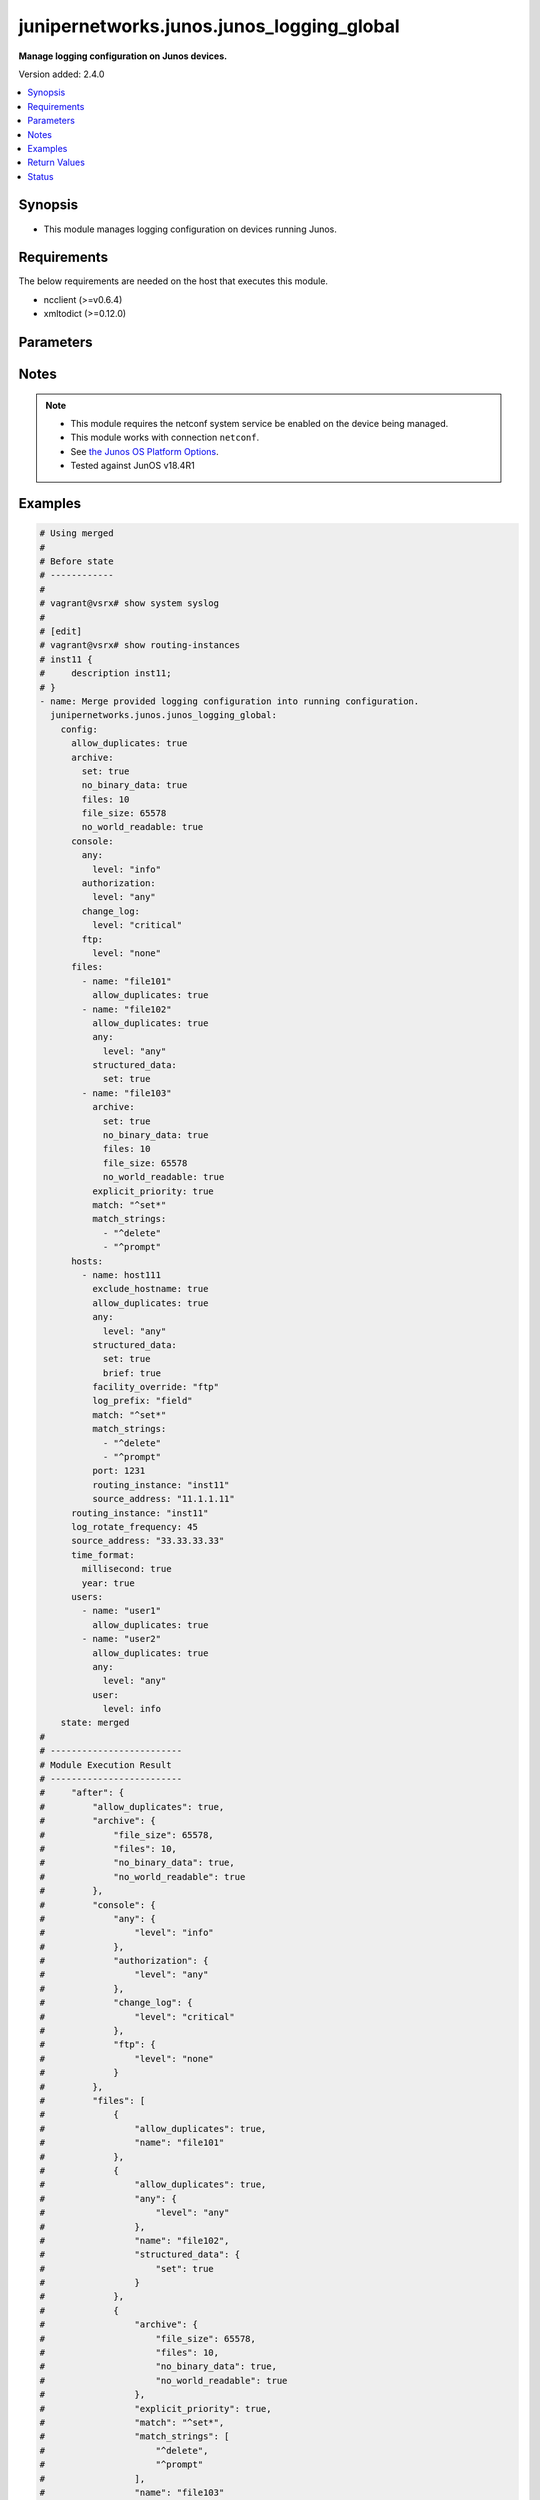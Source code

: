 .. _junipernetworks.junos.junos_logging_global_module:


******************************************
junipernetworks.junos.junos_logging_global
******************************************

**Manage logging configuration on Junos devices.**


Version added: 2.4.0

.. contents::
   :local:
   :depth: 1


Synopsis
--------
- This module manages logging configuration on devices running Junos.



Requirements
------------
The below requirements are needed on the host that executes this module.

- ncclient (>=v0.6.4)
- xmltodict (>=0.12.0)


Parameters
----------

.. raw:: html

    <table  border=0 cellpadding=0 class="documentation-table">
        <tr>
            <th colspan="5">Parameter</th>
            <th>Choices/<font color="blue">Defaults</font></th>
            <th width="100%">Comments</th>
        </tr>
            <tr>
                <td colspan="5">
                    <div class="ansibleOptionAnchor" id="parameter-"></div>
                    <b>config</b>
                    <a class="ansibleOptionLink" href="#parameter-" title="Permalink to this option"></a>
                    <div style="font-size: small">
                        <span style="color: purple">dictionary</span>
                    </div>
                </td>
                <td>
                </td>
                <td>
                        <div>A dictionary of logging configuration.</div>
                </td>
            </tr>
                                <tr>
                    <td class="elbow-placeholder"></td>
                <td colspan="4">
                    <div class="ansibleOptionAnchor" id="parameter-"></div>
                    <b>allow_duplicates</b>
                    <a class="ansibleOptionLink" href="#parameter-" title="Permalink to this option"></a>
                    <div style="font-size: small">
                        <span style="color: purple">boolean</span>
                    </div>
                </td>
                <td>
                        <ul style="margin: 0; padding: 0"><b>Choices:</b>
                                    <li>no</li>
                                    <li>yes</li>
                        </ul>
                </td>
                <td>
                        <div>Do not suppress the repeated message for all targets.</div>
                </td>
            </tr>
            <tr>
                    <td class="elbow-placeholder"></td>
                <td colspan="4">
                    <div class="ansibleOptionAnchor" id="parameter-"></div>
                    <b>archive</b>
                    <a class="ansibleOptionLink" href="#parameter-" title="Permalink to this option"></a>
                    <div style="font-size: small">
                        <span style="color: purple">dictionary</span>
                    </div>
                </td>
                <td>
                </td>
                <td>
                        <div>Specify archive file information.</div>
                </td>
            </tr>
                                <tr>
                    <td class="elbow-placeholder"></td>
                    <td class="elbow-placeholder"></td>
                <td colspan="3">
                    <div class="ansibleOptionAnchor" id="parameter-"></div>
                    <b>binary_data</b>
                    <a class="ansibleOptionLink" href="#parameter-" title="Permalink to this option"></a>
                    <div style="font-size: small">
                        <span style="color: purple">boolean</span>
                    </div>
                </td>
                <td>
                        <ul style="margin: 0; padding: 0"><b>Choices:</b>
                                    <li>no</li>
                                    <li>yes</li>
                        </ul>
                </td>
                <td>
                        <div>Mark file as if it contains binary data.</div>
                </td>
            </tr>
            <tr>
                    <td class="elbow-placeholder"></td>
                    <td class="elbow-placeholder"></td>
                <td colspan="3">
                    <div class="ansibleOptionAnchor" id="parameter-"></div>
                    <b>file_size</b>
                    <a class="ansibleOptionLink" href="#parameter-" title="Permalink to this option"></a>
                    <div style="font-size: small">
                        <span style="color: purple">string</span>
                    </div>
                </td>
                <td>
                </td>
                <td>
                        <div>Size of files to be archived (65536..1073741824 bytes).</div>
                </td>
            </tr>
            <tr>
                    <td class="elbow-placeholder"></td>
                    <td class="elbow-placeholder"></td>
                <td colspan="3">
                    <div class="ansibleOptionAnchor" id="parameter-"></div>
                    <b>files</b>
                    <a class="ansibleOptionLink" href="#parameter-" title="Permalink to this option"></a>
                    <div style="font-size: small">
                        <span style="color: purple">integer</span>
                    </div>
                </td>
                <td>
                </td>
                <td>
                        <div>Specify number of files to be archived (1..1000).</div>
                </td>
            </tr>
            <tr>
                    <td class="elbow-placeholder"></td>
                    <td class="elbow-placeholder"></td>
                <td colspan="3">
                    <div class="ansibleOptionAnchor" id="parameter-"></div>
                    <b>no_binary_data</b>
                    <a class="ansibleOptionLink" href="#parameter-" title="Permalink to this option"></a>
                    <div style="font-size: small">
                        <span style="color: purple">boolean</span>
                    </div>
                </td>
                <td>
                        <ul style="margin: 0; padding: 0"><b>Choices:</b>
                                    <li>no</li>
                                    <li>yes</li>
                        </ul>
                </td>
                <td>
                        <div>Don&#x27;t mark file as if it contains binary data.</div>
                </td>
            </tr>
            <tr>
                    <td class="elbow-placeholder"></td>
                    <td class="elbow-placeholder"></td>
                <td colspan="3">
                    <div class="ansibleOptionAnchor" id="parameter-"></div>
                    <b>no_world_readable</b>
                    <a class="ansibleOptionLink" href="#parameter-" title="Permalink to this option"></a>
                    <div style="font-size: small">
                        <span style="color: purple">boolean</span>
                    </div>
                </td>
                <td>
                        <ul style="margin: 0; padding: 0"><b>Choices:</b>
                                    <li>no</li>
                                    <li>yes</li>
                        </ul>
                </td>
                <td>
                        <div>Don&#x27;t allow any user to read the log file.</div>
                </td>
            </tr>
            <tr>
                    <td class="elbow-placeholder"></td>
                    <td class="elbow-placeholder"></td>
                <td colspan="3">
                    <div class="ansibleOptionAnchor" id="parameter-"></div>
                    <b>set</b>
                    <a class="ansibleOptionLink" href="#parameter-" title="Permalink to this option"></a>
                    <div style="font-size: small">
                        <span style="color: purple">boolean</span>
                    </div>
                </td>
                <td>
                        <ul style="margin: 0; padding: 0"><b>Choices:</b>
                                    <li>no</li>
                                    <li>yes</li>
                        </ul>
                </td>
                <td>
                        <div>Set archive file information.</div>
                </td>
            </tr>
            <tr>
                    <td class="elbow-placeholder"></td>
                    <td class="elbow-placeholder"></td>
                <td colspan="3">
                    <div class="ansibleOptionAnchor" id="parameter-"></div>
                    <b>world_readable</b>
                    <a class="ansibleOptionLink" href="#parameter-" title="Permalink to this option"></a>
                    <div style="font-size: small">
                        <span style="color: purple">boolean</span>
                    </div>
                </td>
                <td>
                        <ul style="margin: 0; padding: 0"><b>Choices:</b>
                                    <li>no</li>
                                    <li>yes</li>
                        </ul>
                </td>
                <td>
                        <div>Allow any user to read the log file.</div>
                </td>
            </tr>

            <tr>
                    <td class="elbow-placeholder"></td>
                <td colspan="4">
                    <div class="ansibleOptionAnchor" id="parameter-"></div>
                    <b>console</b>
                    <a class="ansibleOptionLink" href="#parameter-" title="Permalink to this option"></a>
                    <div style="font-size: small">
                        <span style="color: purple">dictionary</span>
                    </div>
                </td>
                <td>
                </td>
                <td>
                        <div>Set console logging parameters.</div>
                </td>
            </tr>
                                <tr>
                    <td class="elbow-placeholder"></td>
                    <td class="elbow-placeholder"></td>
                <td colspan="3">
                    <div class="ansibleOptionAnchor" id="parameter-"></div>
                    <b>any</b>
                    <a class="ansibleOptionLink" href="#parameter-" title="Permalink to this option"></a>
                    <div style="font-size: small">
                        <span style="color: purple">dictionary</span>
                    </div>
                </td>
                <td>
                </td>
                <td>
                        <div>Set All facilities.</div>
                </td>
            </tr>
                                <tr>
                    <td class="elbow-placeholder"></td>
                    <td class="elbow-placeholder"></td>
                    <td class="elbow-placeholder"></td>
                <td colspan="2">
                    <div class="ansibleOptionAnchor" id="parameter-"></div>
                    <b>level</b>
                    <a class="ansibleOptionLink" href="#parameter-" title="Permalink to this option"></a>
                    <div style="font-size: small">
                        <span style="color: purple">string</span>
                         / <span style="color: red">required</span>
                    </div>
                </td>
                <td>
                        <ul style="margin: 0; padding: 0"><b>Choices:</b>
                                    <li>alert</li>
                                    <li>any</li>
                                    <li>critical</li>
                                    <li>emergency</li>
                                    <li>error</li>
                                    <li>info</li>
                                    <li>none</li>
                                    <li>notice</li>
                                    <li>warning</li>
                        </ul>
                </td>
                <td>
                        <div>Set severity logging level.</div>
                </td>
            </tr>

            <tr>
                    <td class="elbow-placeholder"></td>
                    <td class="elbow-placeholder"></td>
                <td colspan="3">
                    <div class="ansibleOptionAnchor" id="parameter-"></div>
                    <b>authorization</b>
                    <a class="ansibleOptionLink" href="#parameter-" title="Permalink to this option"></a>
                    <div style="font-size: small">
                        <span style="color: purple">dictionary</span>
                    </div>
                </td>
                <td>
                </td>
                <td>
                        <div>Specify authorization system.</div>
                </td>
            </tr>
                                <tr>
                    <td class="elbow-placeholder"></td>
                    <td class="elbow-placeholder"></td>
                    <td class="elbow-placeholder"></td>
                <td colspan="2">
                    <div class="ansibleOptionAnchor" id="parameter-"></div>
                    <b>level</b>
                    <a class="ansibleOptionLink" href="#parameter-" title="Permalink to this option"></a>
                    <div style="font-size: small">
                        <span style="color: purple">string</span>
                         / <span style="color: red">required</span>
                    </div>
                </td>
                <td>
                        <ul style="margin: 0; padding: 0"><b>Choices:</b>
                                    <li>alert</li>
                                    <li>any</li>
                                    <li>critical</li>
                                    <li>emergency</li>
                                    <li>error</li>
                                    <li>info</li>
                                    <li>none</li>
                                    <li>notice</li>
                                    <li>warning</li>
                        </ul>
                </td>
                <td>
                        <div>Set severity logging level.</div>
                </td>
            </tr>

            <tr>
                    <td class="elbow-placeholder"></td>
                    <td class="elbow-placeholder"></td>
                <td colspan="3">
                    <div class="ansibleOptionAnchor" id="parameter-"></div>
                    <b>change_log</b>
                    <a class="ansibleOptionLink" href="#parameter-" title="Permalink to this option"></a>
                    <div style="font-size: small">
                        <span style="color: purple">dictionary</span>
                    </div>
                </td>
                <td>
                </td>
                <td>
                        <div>Specify configuration change log.</div>
                </td>
            </tr>
                                <tr>
                    <td class="elbow-placeholder"></td>
                    <td class="elbow-placeholder"></td>
                    <td class="elbow-placeholder"></td>
                <td colspan="2">
                    <div class="ansibleOptionAnchor" id="parameter-"></div>
                    <b>level</b>
                    <a class="ansibleOptionLink" href="#parameter-" title="Permalink to this option"></a>
                    <div style="font-size: small">
                        <span style="color: purple">string</span>
                         / <span style="color: red">required</span>
                    </div>
                </td>
                <td>
                        <ul style="margin: 0; padding: 0"><b>Choices:</b>
                                    <li>alert</li>
                                    <li>any</li>
                                    <li>critical</li>
                                    <li>emergency</li>
                                    <li>error</li>
                                    <li>info</li>
                                    <li>none</li>
                                    <li>notice</li>
                                    <li>warning</li>
                        </ul>
                </td>
                <td>
                        <div>Set severity logging level.</div>
                </td>
            </tr>

            <tr>
                    <td class="elbow-placeholder"></td>
                    <td class="elbow-placeholder"></td>
                <td colspan="3">
                    <div class="ansibleOptionAnchor" id="parameter-"></div>
                    <b>conflict_log</b>
                    <a class="ansibleOptionLink" href="#parameter-" title="Permalink to this option"></a>
                    <div style="font-size: small">
                        <span style="color: purple">dictionary</span>
                    </div>
                </td>
                <td>
                </td>
                <td>
                        <div>Specify configuration conflict log.</div>
                </td>
            </tr>
                                <tr>
                    <td class="elbow-placeholder"></td>
                    <td class="elbow-placeholder"></td>
                    <td class="elbow-placeholder"></td>
                <td colspan="2">
                    <div class="ansibleOptionAnchor" id="parameter-"></div>
                    <b>level</b>
                    <a class="ansibleOptionLink" href="#parameter-" title="Permalink to this option"></a>
                    <div style="font-size: small">
                        <span style="color: purple">string</span>
                         / <span style="color: red">required</span>
                    </div>
                </td>
                <td>
                        <ul style="margin: 0; padding: 0"><b>Choices:</b>
                                    <li>alert</li>
                                    <li>any</li>
                                    <li>critical</li>
                                    <li>emergency</li>
                                    <li>error</li>
                                    <li>info</li>
                                    <li>none</li>
                                    <li>notice</li>
                                    <li>warning</li>
                        </ul>
                </td>
                <td>
                        <div>Set severity logging level.</div>
                </td>
            </tr>

            <tr>
                    <td class="elbow-placeholder"></td>
                    <td class="elbow-placeholder"></td>
                <td colspan="3">
                    <div class="ansibleOptionAnchor" id="parameter-"></div>
                    <b>daemon</b>
                    <a class="ansibleOptionLink" href="#parameter-" title="Permalink to this option"></a>
                    <div style="font-size: small">
                        <span style="color: purple">dictionary</span>
                    </div>
                </td>
                <td>
                </td>
                <td>
                        <div>Specify various system processes.</div>
                </td>
            </tr>
                                <tr>
                    <td class="elbow-placeholder"></td>
                    <td class="elbow-placeholder"></td>
                    <td class="elbow-placeholder"></td>
                <td colspan="2">
                    <div class="ansibleOptionAnchor" id="parameter-"></div>
                    <b>level</b>
                    <a class="ansibleOptionLink" href="#parameter-" title="Permalink to this option"></a>
                    <div style="font-size: small">
                        <span style="color: purple">string</span>
                         / <span style="color: red">required</span>
                    </div>
                </td>
                <td>
                        <ul style="margin: 0; padding: 0"><b>Choices:</b>
                                    <li>alert</li>
                                    <li>any</li>
                                    <li>critical</li>
                                    <li>emergency</li>
                                    <li>error</li>
                                    <li>info</li>
                                    <li>none</li>
                                    <li>notice</li>
                                    <li>warning</li>
                        </ul>
                </td>
                <td>
                        <div>Set severity logging level.</div>
                </td>
            </tr>

            <tr>
                    <td class="elbow-placeholder"></td>
                    <td class="elbow-placeholder"></td>
                <td colspan="3">
                    <div class="ansibleOptionAnchor" id="parameter-"></div>
                    <b>dfc</b>
                    <a class="ansibleOptionLink" href="#parameter-" title="Permalink to this option"></a>
                    <div style="font-size: small">
                        <span style="color: purple">dictionary</span>
                    </div>
                </td>
                <td>
                </td>
                <td>
                        <div>Specify dynamic flow capture.</div>
                </td>
            </tr>
                                <tr>
                    <td class="elbow-placeholder"></td>
                    <td class="elbow-placeholder"></td>
                    <td class="elbow-placeholder"></td>
                <td colspan="2">
                    <div class="ansibleOptionAnchor" id="parameter-"></div>
                    <b>level</b>
                    <a class="ansibleOptionLink" href="#parameter-" title="Permalink to this option"></a>
                    <div style="font-size: small">
                        <span style="color: purple">string</span>
                         / <span style="color: red">required</span>
                    </div>
                </td>
                <td>
                        <ul style="margin: 0; padding: 0"><b>Choices:</b>
                                    <li>alert</li>
                                    <li>any</li>
                                    <li>critical</li>
                                    <li>emergency</li>
                                    <li>error</li>
                                    <li>info</li>
                                    <li>none</li>
                                    <li>notice</li>
                                    <li>warning</li>
                        </ul>
                </td>
                <td>
                        <div>Set severity logging level.</div>
                </td>
            </tr>

            <tr>
                    <td class="elbow-placeholder"></td>
                    <td class="elbow-placeholder"></td>
                <td colspan="3">
                    <div class="ansibleOptionAnchor" id="parameter-"></div>
                    <b>external</b>
                    <a class="ansibleOptionLink" href="#parameter-" title="Permalink to this option"></a>
                    <div style="font-size: small">
                        <span style="color: purple">dictionary</span>
                    </div>
                </td>
                <td>
                </td>
                <td>
                        <div>Specify Local external applications.</div>
                </td>
            </tr>
                                <tr>
                    <td class="elbow-placeholder"></td>
                    <td class="elbow-placeholder"></td>
                    <td class="elbow-placeholder"></td>
                <td colspan="2">
                    <div class="ansibleOptionAnchor" id="parameter-"></div>
                    <b>level</b>
                    <a class="ansibleOptionLink" href="#parameter-" title="Permalink to this option"></a>
                    <div style="font-size: small">
                        <span style="color: purple">string</span>
                         / <span style="color: red">required</span>
                    </div>
                </td>
                <td>
                        <ul style="margin: 0; padding: 0"><b>Choices:</b>
                                    <li>alert</li>
                                    <li>any</li>
                                    <li>critical</li>
                                    <li>emergency</li>
                                    <li>error</li>
                                    <li>info</li>
                                    <li>none</li>
                                    <li>notice</li>
                                    <li>warning</li>
                        </ul>
                </td>
                <td>
                        <div>Set severity logging level.</div>
                </td>
            </tr>

            <tr>
                    <td class="elbow-placeholder"></td>
                    <td class="elbow-placeholder"></td>
                <td colspan="3">
                    <div class="ansibleOptionAnchor" id="parameter-"></div>
                    <b>firewall</b>
                    <a class="ansibleOptionLink" href="#parameter-" title="Permalink to this option"></a>
                    <div style="font-size: small">
                        <span style="color: purple">dictionary</span>
                    </div>
                </td>
                <td>
                </td>
                <td>
                        <div>Specify Firewall filtering system.</div>
                </td>
            </tr>
                                <tr>
                    <td class="elbow-placeholder"></td>
                    <td class="elbow-placeholder"></td>
                    <td class="elbow-placeholder"></td>
                <td colspan="2">
                    <div class="ansibleOptionAnchor" id="parameter-"></div>
                    <b>level</b>
                    <a class="ansibleOptionLink" href="#parameter-" title="Permalink to this option"></a>
                    <div style="font-size: small">
                        <span style="color: purple">string</span>
                         / <span style="color: red">required</span>
                    </div>
                </td>
                <td>
                        <ul style="margin: 0; padding: 0"><b>Choices:</b>
                                    <li>alert</li>
                                    <li>any</li>
                                    <li>critical</li>
                                    <li>emergency</li>
                                    <li>error</li>
                                    <li>info</li>
                                    <li>none</li>
                                    <li>notice</li>
                                    <li>warning</li>
                        </ul>
                </td>
                <td>
                        <div>Set severity logging level.</div>
                </td>
            </tr>

            <tr>
                    <td class="elbow-placeholder"></td>
                    <td class="elbow-placeholder"></td>
                <td colspan="3">
                    <div class="ansibleOptionAnchor" id="parameter-"></div>
                    <b>ftp</b>
                    <a class="ansibleOptionLink" href="#parameter-" title="Permalink to this option"></a>
                    <div style="font-size: small">
                        <span style="color: purple">dictionary</span>
                    </div>
                </td>
                <td>
                </td>
                <td>
                        <div>Specify FTP process.</div>
                </td>
            </tr>
                                <tr>
                    <td class="elbow-placeholder"></td>
                    <td class="elbow-placeholder"></td>
                    <td class="elbow-placeholder"></td>
                <td colspan="2">
                    <div class="ansibleOptionAnchor" id="parameter-"></div>
                    <b>level</b>
                    <a class="ansibleOptionLink" href="#parameter-" title="Permalink to this option"></a>
                    <div style="font-size: small">
                        <span style="color: purple">string</span>
                         / <span style="color: red">required</span>
                    </div>
                </td>
                <td>
                        <ul style="margin: 0; padding: 0"><b>Choices:</b>
                                    <li>alert</li>
                                    <li>any</li>
                                    <li>critical</li>
                                    <li>emergency</li>
                                    <li>error</li>
                                    <li>info</li>
                                    <li>none</li>
                                    <li>notice</li>
                                    <li>warning</li>
                        </ul>
                </td>
                <td>
                        <div>Set severity logging level.</div>
                </td>
            </tr>

            <tr>
                    <td class="elbow-placeholder"></td>
                    <td class="elbow-placeholder"></td>
                <td colspan="3">
                    <div class="ansibleOptionAnchor" id="parameter-"></div>
                    <b>interactive_commands</b>
                    <a class="ansibleOptionLink" href="#parameter-" title="Permalink to this option"></a>
                    <div style="font-size: small">
                        <span style="color: purple">dictionary</span>
                    </div>
                </td>
                <td>
                </td>
                <td>
                        <div>Specify commands executed by the UI.</div>
                </td>
            </tr>
                                <tr>
                    <td class="elbow-placeholder"></td>
                    <td class="elbow-placeholder"></td>
                    <td class="elbow-placeholder"></td>
                <td colspan="2">
                    <div class="ansibleOptionAnchor" id="parameter-"></div>
                    <b>level</b>
                    <a class="ansibleOptionLink" href="#parameter-" title="Permalink to this option"></a>
                    <div style="font-size: small">
                        <span style="color: purple">string</span>
                         / <span style="color: red">required</span>
                    </div>
                </td>
                <td>
                        <ul style="margin: 0; padding: 0"><b>Choices:</b>
                                    <li>alert</li>
                                    <li>any</li>
                                    <li>critical</li>
                                    <li>emergency</li>
                                    <li>error</li>
                                    <li>info</li>
                                    <li>none</li>
                                    <li>notice</li>
                                    <li>warning</li>
                        </ul>
                </td>
                <td>
                        <div>Set severity logging level.</div>
                </td>
            </tr>

            <tr>
                    <td class="elbow-placeholder"></td>
                    <td class="elbow-placeholder"></td>
                <td colspan="3">
                    <div class="ansibleOptionAnchor" id="parameter-"></div>
                    <b>kernel</b>
                    <a class="ansibleOptionLink" href="#parameter-" title="Permalink to this option"></a>
                    <div style="font-size: small">
                        <span style="color: purple">dictionary</span>
                    </div>
                </td>
                <td>
                </td>
                <td>
                        <div>Specify Kernel specific logging.</div>
                </td>
            </tr>
                                <tr>
                    <td class="elbow-placeholder"></td>
                    <td class="elbow-placeholder"></td>
                    <td class="elbow-placeholder"></td>
                <td colspan="2">
                    <div class="ansibleOptionAnchor" id="parameter-"></div>
                    <b>level</b>
                    <a class="ansibleOptionLink" href="#parameter-" title="Permalink to this option"></a>
                    <div style="font-size: small">
                        <span style="color: purple">string</span>
                         / <span style="color: red">required</span>
                    </div>
                </td>
                <td>
                        <ul style="margin: 0; padding: 0"><b>Choices:</b>
                                    <li>alert</li>
                                    <li>any</li>
                                    <li>critical</li>
                                    <li>emergency</li>
                                    <li>error</li>
                                    <li>info</li>
                                    <li>none</li>
                                    <li>notice</li>
                                    <li>warning</li>
                        </ul>
                </td>
                <td>
                        <div>Set severity logging level.</div>
                </td>
            </tr>

            <tr>
                    <td class="elbow-placeholder"></td>
                    <td class="elbow-placeholder"></td>
                <td colspan="3">
                    <div class="ansibleOptionAnchor" id="parameter-"></div>
                    <b>ntp</b>
                    <a class="ansibleOptionLink" href="#parameter-" title="Permalink to this option"></a>
                    <div style="font-size: small">
                        <span style="color: purple">dictionary</span>
                    </div>
                </td>
                <td>
                </td>
                <td>
                        <div>Specify NTP process specific logging.</div>
                </td>
            </tr>
                                <tr>
                    <td class="elbow-placeholder"></td>
                    <td class="elbow-placeholder"></td>
                    <td class="elbow-placeholder"></td>
                <td colspan="2">
                    <div class="ansibleOptionAnchor" id="parameter-"></div>
                    <b>level</b>
                    <a class="ansibleOptionLink" href="#parameter-" title="Permalink to this option"></a>
                    <div style="font-size: small">
                        <span style="color: purple">string</span>
                         / <span style="color: red">required</span>
                    </div>
                </td>
                <td>
                        <ul style="margin: 0; padding: 0"><b>Choices:</b>
                                    <li>alert</li>
                                    <li>any</li>
                                    <li>critical</li>
                                    <li>emergency</li>
                                    <li>error</li>
                                    <li>info</li>
                                    <li>none</li>
                                    <li>notice</li>
                                    <li>warning</li>
                        </ul>
                </td>
                <td>
                        <div>Set severity logging level.</div>
                </td>
            </tr>

            <tr>
                    <td class="elbow-placeholder"></td>
                    <td class="elbow-placeholder"></td>
                <td colspan="3">
                    <div class="ansibleOptionAnchor" id="parameter-"></div>
                    <b>pfe</b>
                    <a class="ansibleOptionLink" href="#parameter-" title="Permalink to this option"></a>
                    <div style="font-size: small">
                        <span style="color: purple">dictionary</span>
                    </div>
                </td>
                <td>
                </td>
                <td>
                        <div>Specify Packet Forwarding Engine specific logging.</div>
                </td>
            </tr>
                                <tr>
                    <td class="elbow-placeholder"></td>
                    <td class="elbow-placeholder"></td>
                    <td class="elbow-placeholder"></td>
                <td colspan="2">
                    <div class="ansibleOptionAnchor" id="parameter-"></div>
                    <b>level</b>
                    <a class="ansibleOptionLink" href="#parameter-" title="Permalink to this option"></a>
                    <div style="font-size: small">
                        <span style="color: purple">string</span>
                         / <span style="color: red">required</span>
                    </div>
                </td>
                <td>
                        <ul style="margin: 0; padding: 0"><b>Choices:</b>
                                    <li>alert</li>
                                    <li>any</li>
                                    <li>critical</li>
                                    <li>emergency</li>
                                    <li>error</li>
                                    <li>info</li>
                                    <li>none</li>
                                    <li>notice</li>
                                    <li>warning</li>
                        </ul>
                </td>
                <td>
                        <div>Set severity logging level.</div>
                </td>
            </tr>

            <tr>
                    <td class="elbow-placeholder"></td>
                    <td class="elbow-placeholder"></td>
                <td colspan="3">
                    <div class="ansibleOptionAnchor" id="parameter-"></div>
                    <b>security</b>
                    <a class="ansibleOptionLink" href="#parameter-" title="Permalink to this option"></a>
                    <div style="font-size: small">
                        <span style="color: purple">dictionary</span>
                    </div>
                </td>
                <td>
                </td>
                <td>
                        <div>Specify Security related logging.</div>
                </td>
            </tr>
                                <tr>
                    <td class="elbow-placeholder"></td>
                    <td class="elbow-placeholder"></td>
                    <td class="elbow-placeholder"></td>
                <td colspan="2">
                    <div class="ansibleOptionAnchor" id="parameter-"></div>
                    <b>level</b>
                    <a class="ansibleOptionLink" href="#parameter-" title="Permalink to this option"></a>
                    <div style="font-size: small">
                        <span style="color: purple">string</span>
                         / <span style="color: red">required</span>
                    </div>
                </td>
                <td>
                        <ul style="margin: 0; padding: 0"><b>Choices:</b>
                                    <li>alert</li>
                                    <li>any</li>
                                    <li>critical</li>
                                    <li>emergency</li>
                                    <li>error</li>
                                    <li>info</li>
                                    <li>none</li>
                                    <li>notice</li>
                                    <li>warning</li>
                        </ul>
                </td>
                <td>
                        <div>Set severity logging level.</div>
                </td>
            </tr>

            <tr>
                    <td class="elbow-placeholder"></td>
                    <td class="elbow-placeholder"></td>
                <td colspan="3">
                    <div class="ansibleOptionAnchor" id="parameter-"></div>
                    <b>user</b>
                    <a class="ansibleOptionLink" href="#parameter-" title="Permalink to this option"></a>
                    <div style="font-size: small">
                        <span style="color: purple">dictionary</span>
                    </div>
                </td>
                <td>
                </td>
                <td>
                        <div>Specify user specific logging.</div>
                </td>
            </tr>
                                <tr>
                    <td class="elbow-placeholder"></td>
                    <td class="elbow-placeholder"></td>
                    <td class="elbow-placeholder"></td>
                <td colspan="2">
                    <div class="ansibleOptionAnchor" id="parameter-"></div>
                    <b>level</b>
                    <a class="ansibleOptionLink" href="#parameter-" title="Permalink to this option"></a>
                    <div style="font-size: small">
                        <span style="color: purple">string</span>
                         / <span style="color: red">required</span>
                    </div>
                </td>
                <td>
                        <ul style="margin: 0; padding: 0"><b>Choices:</b>
                                    <li>alert</li>
                                    <li>any</li>
                                    <li>critical</li>
                                    <li>emergency</li>
                                    <li>error</li>
                                    <li>info</li>
                                    <li>none</li>
                                    <li>notice</li>
                                    <li>warning</li>
                        </ul>
                </td>
                <td>
                        <div>Set severity logging level.</div>
                </td>
            </tr>


            <tr>
                    <td class="elbow-placeholder"></td>
                <td colspan="4">
                    <div class="ansibleOptionAnchor" id="parameter-"></div>
                    <b>files</b>
                    <a class="ansibleOptionLink" href="#parameter-" title="Permalink to this option"></a>
                    <div style="font-size: small">
                        <span style="color: purple">list</span>
                         / <span style="color: purple">elements=dictionary</span>
                    </div>
                </td>
                <td>
                </td>
                <td>
                        <div>Specify files logging.</div>
                </td>
            </tr>
                                <tr>
                    <td class="elbow-placeholder"></td>
                    <td class="elbow-placeholder"></td>
                <td colspan="3">
                    <div class="ansibleOptionAnchor" id="parameter-"></div>
                    <b>allow_duplicates</b>
                    <a class="ansibleOptionLink" href="#parameter-" title="Permalink to this option"></a>
                    <div style="font-size: small">
                        <span style="color: purple">boolean</span>
                    </div>
                </td>
                <td>
                        <ul style="margin: 0; padding: 0"><b>Choices:</b>
                                    <li>no</li>
                                    <li>yes</li>
                        </ul>
                </td>
                <td>
                        <div>Do not suppress the repeated message for all targets.</div>
                </td>
            </tr>
            <tr>
                    <td class="elbow-placeholder"></td>
                    <td class="elbow-placeholder"></td>
                <td colspan="3">
                    <div class="ansibleOptionAnchor" id="parameter-"></div>
                    <b>any</b>
                    <a class="ansibleOptionLink" href="#parameter-" title="Permalink to this option"></a>
                    <div style="font-size: small">
                        <span style="color: purple">dictionary</span>
                    </div>
                </td>
                <td>
                </td>
                <td>
                        <div>Set All facilities.</div>
                </td>
            </tr>
                                <tr>
                    <td class="elbow-placeholder"></td>
                    <td class="elbow-placeholder"></td>
                    <td class="elbow-placeholder"></td>
                <td colspan="2">
                    <div class="ansibleOptionAnchor" id="parameter-"></div>
                    <b>level</b>
                    <a class="ansibleOptionLink" href="#parameter-" title="Permalink to this option"></a>
                    <div style="font-size: small">
                        <span style="color: purple">string</span>
                         / <span style="color: red">required</span>
                    </div>
                </td>
                <td>
                        <ul style="margin: 0; padding: 0"><b>Choices:</b>
                                    <li>alert</li>
                                    <li>any</li>
                                    <li>critical</li>
                                    <li>emergency</li>
                                    <li>error</li>
                                    <li>info</li>
                                    <li>none</li>
                                    <li>notice</li>
                                    <li>warning</li>
                        </ul>
                </td>
                <td>
                        <div>Set severity logging level.</div>
                </td>
            </tr>

            <tr>
                    <td class="elbow-placeholder"></td>
                    <td class="elbow-placeholder"></td>
                <td colspan="3">
                    <div class="ansibleOptionAnchor" id="parameter-"></div>
                    <b>archive</b>
                    <a class="ansibleOptionLink" href="#parameter-" title="Permalink to this option"></a>
                    <div style="font-size: small">
                        <span style="color: purple">dictionary</span>
                    </div>
                </td>
                <td>
                </td>
                <td>
                        <div>Specify archive file information.</div>
                </td>
            </tr>
                                <tr>
                    <td class="elbow-placeholder"></td>
                    <td class="elbow-placeholder"></td>
                    <td class="elbow-placeholder"></td>
                <td colspan="2">
                    <div class="ansibleOptionAnchor" id="parameter-"></div>
                    <b>archive_sites</b>
                    <a class="ansibleOptionLink" href="#parameter-" title="Permalink to this option"></a>
                    <div style="font-size: small">
                        <span style="color: purple">list</span>
                         / <span style="color: purple">elements=string</span>
                    </div>
                </td>
                <td>
                </td>
                <td>
                        <div>Specify Primary and failover URLs to receive archive facilities.</div>
                </td>
            </tr>
            <tr>
                    <td class="elbow-placeholder"></td>
                    <td class="elbow-placeholder"></td>
                    <td class="elbow-placeholder"></td>
                <td colspan="2">
                    <div class="ansibleOptionAnchor" id="parameter-"></div>
                    <b>binary_data</b>
                    <a class="ansibleOptionLink" href="#parameter-" title="Permalink to this option"></a>
                    <div style="font-size: small">
                        <span style="color: purple">boolean</span>
                    </div>
                </td>
                <td>
                        <ul style="margin: 0; padding: 0"><b>Choices:</b>
                                    <li>no</li>
                                    <li>yes</li>
                        </ul>
                </td>
                <td>
                        <div>Mark file as if it contains binary data.</div>
                </td>
            </tr>
            <tr>
                    <td class="elbow-placeholder"></td>
                    <td class="elbow-placeholder"></td>
                    <td class="elbow-placeholder"></td>
                <td colspan="2">
                    <div class="ansibleOptionAnchor" id="parameter-"></div>
                    <b>file_size</b>
                    <a class="ansibleOptionLink" href="#parameter-" title="Permalink to this option"></a>
                    <div style="font-size: small">
                        <span style="color: purple">string</span>
                    </div>
                </td>
                <td>
                </td>
                <td>
                        <div>Size of files to be archived (65536..1073741824 bytes).</div>
                </td>
            </tr>
            <tr>
                    <td class="elbow-placeholder"></td>
                    <td class="elbow-placeholder"></td>
                    <td class="elbow-placeholder"></td>
                <td colspan="2">
                    <div class="ansibleOptionAnchor" id="parameter-"></div>
                    <b>files</b>
                    <a class="ansibleOptionLink" href="#parameter-" title="Permalink to this option"></a>
                    <div style="font-size: small">
                        <span style="color: purple">integer</span>
                    </div>
                </td>
                <td>
                </td>
                <td>
                        <div>Specify number of files to be archived (1..1000).</div>
                </td>
            </tr>
            <tr>
                    <td class="elbow-placeholder"></td>
                    <td class="elbow-placeholder"></td>
                    <td class="elbow-placeholder"></td>
                <td colspan="2">
                    <div class="ansibleOptionAnchor" id="parameter-"></div>
                    <b>no_binary_data</b>
                    <a class="ansibleOptionLink" href="#parameter-" title="Permalink to this option"></a>
                    <div style="font-size: small">
                        <span style="color: purple">boolean</span>
                    </div>
                </td>
                <td>
                        <ul style="margin: 0; padding: 0"><b>Choices:</b>
                                    <li>no</li>
                                    <li>yes</li>
                        </ul>
                </td>
                <td>
                        <div>Don&#x27;t mark file as if it contains binary data.</div>
                </td>
            </tr>
            <tr>
                    <td class="elbow-placeholder"></td>
                    <td class="elbow-placeholder"></td>
                    <td class="elbow-placeholder"></td>
                <td colspan="2">
                    <div class="ansibleOptionAnchor" id="parameter-"></div>
                    <b>no_world_readable</b>
                    <a class="ansibleOptionLink" href="#parameter-" title="Permalink to this option"></a>
                    <div style="font-size: small">
                        <span style="color: purple">boolean</span>
                    </div>
                </td>
                <td>
                        <ul style="margin: 0; padding: 0"><b>Choices:</b>
                                    <li>no</li>
                                    <li>yes</li>
                        </ul>
                </td>
                <td>
                        <div>Don&#x27;t allow any user to read the log file.</div>
                </td>
            </tr>
            <tr>
                    <td class="elbow-placeholder"></td>
                    <td class="elbow-placeholder"></td>
                    <td class="elbow-placeholder"></td>
                <td colspan="2">
                    <div class="ansibleOptionAnchor" id="parameter-"></div>
                    <b>set</b>
                    <a class="ansibleOptionLink" href="#parameter-" title="Permalink to this option"></a>
                    <div style="font-size: small">
                        <span style="color: purple">boolean</span>
                    </div>
                </td>
                <td>
                        <ul style="margin: 0; padding: 0"><b>Choices:</b>
                                    <li>no</li>
                                    <li>yes</li>
                        </ul>
                </td>
                <td>
                        <div>Set archive file information.</div>
                </td>
            </tr>
            <tr>
                    <td class="elbow-placeholder"></td>
                    <td class="elbow-placeholder"></td>
                    <td class="elbow-placeholder"></td>
                <td colspan="2">
                    <div class="ansibleOptionAnchor" id="parameter-"></div>
                    <b>start_time</b>
                    <a class="ansibleOptionLink" href="#parameter-" title="Permalink to this option"></a>
                    <div style="font-size: small">
                        <span style="color: purple">string</span>
                    </div>
                </td>
                <td>
                </td>
                <td>
                        <div>Specify start time for file transmission (yyyy-mm-dd.hh:mm).</div>
                </td>
            </tr>
            <tr>
                    <td class="elbow-placeholder"></td>
                    <td class="elbow-placeholder"></td>
                    <td class="elbow-placeholder"></td>
                <td colspan="2">
                    <div class="ansibleOptionAnchor" id="parameter-"></div>
                    <b>transfer_interval</b>
                    <a class="ansibleOptionLink" href="#parameter-" title="Permalink to this option"></a>
                    <div style="font-size: small">
                        <span style="color: purple">integer</span>
                    </div>
                </td>
                <td>
                </td>
                <td>
                        <div>Specify frequency at which to transfer files to archive sites (5..2880 minutes).</div>
                </td>
            </tr>
            <tr>
                    <td class="elbow-placeholder"></td>
                    <td class="elbow-placeholder"></td>
                    <td class="elbow-placeholder"></td>
                <td colspan="2">
                    <div class="ansibleOptionAnchor" id="parameter-"></div>
                    <b>world_readable</b>
                    <a class="ansibleOptionLink" href="#parameter-" title="Permalink to this option"></a>
                    <div style="font-size: small">
                        <span style="color: purple">boolean</span>
                    </div>
                </td>
                <td>
                        <ul style="margin: 0; padding: 0"><b>Choices:</b>
                                    <li>no</li>
                                    <li>yes</li>
                        </ul>
                </td>
                <td>
                        <div>Allow any user to read the log file.</div>
                </td>
            </tr>

            <tr>
                    <td class="elbow-placeholder"></td>
                    <td class="elbow-placeholder"></td>
                <td colspan="3">
                    <div class="ansibleOptionAnchor" id="parameter-"></div>
                    <b>authorization</b>
                    <a class="ansibleOptionLink" href="#parameter-" title="Permalink to this option"></a>
                    <div style="font-size: small">
                        <span style="color: purple">dictionary</span>
                    </div>
                </td>
                <td>
                </td>
                <td>
                        <div>Specify authorization system.</div>
                </td>
            </tr>
                                <tr>
                    <td class="elbow-placeholder"></td>
                    <td class="elbow-placeholder"></td>
                    <td class="elbow-placeholder"></td>
                <td colspan="2">
                    <div class="ansibleOptionAnchor" id="parameter-"></div>
                    <b>level</b>
                    <a class="ansibleOptionLink" href="#parameter-" title="Permalink to this option"></a>
                    <div style="font-size: small">
                        <span style="color: purple">string</span>
                         / <span style="color: red">required</span>
                    </div>
                </td>
                <td>
                        <ul style="margin: 0; padding: 0"><b>Choices:</b>
                                    <li>alert</li>
                                    <li>any</li>
                                    <li>critical</li>
                                    <li>emergency</li>
                                    <li>error</li>
                                    <li>info</li>
                                    <li>none</li>
                                    <li>notice</li>
                                    <li>warning</li>
                        </ul>
                </td>
                <td>
                        <div>Set severity logging level.</div>
                </td>
            </tr>

            <tr>
                    <td class="elbow-placeholder"></td>
                    <td class="elbow-placeholder"></td>
                <td colspan="3">
                    <div class="ansibleOptionAnchor" id="parameter-"></div>
                    <b>change_log</b>
                    <a class="ansibleOptionLink" href="#parameter-" title="Permalink to this option"></a>
                    <div style="font-size: small">
                        <span style="color: purple">dictionary</span>
                    </div>
                </td>
                <td>
                </td>
                <td>
                        <div>Specify configuration change log.</div>
                </td>
            </tr>
                                <tr>
                    <td class="elbow-placeholder"></td>
                    <td class="elbow-placeholder"></td>
                    <td class="elbow-placeholder"></td>
                <td colspan="2">
                    <div class="ansibleOptionAnchor" id="parameter-"></div>
                    <b>level</b>
                    <a class="ansibleOptionLink" href="#parameter-" title="Permalink to this option"></a>
                    <div style="font-size: small">
                        <span style="color: purple">string</span>
                         / <span style="color: red">required</span>
                    </div>
                </td>
                <td>
                        <ul style="margin: 0; padding: 0"><b>Choices:</b>
                                    <li>alert</li>
                                    <li>any</li>
                                    <li>critical</li>
                                    <li>emergency</li>
                                    <li>error</li>
                                    <li>info</li>
                                    <li>none</li>
                                    <li>notice</li>
                                    <li>warning</li>
                        </ul>
                </td>
                <td>
                        <div>Set severity logging level.</div>
                </td>
            </tr>

            <tr>
                    <td class="elbow-placeholder"></td>
                    <td class="elbow-placeholder"></td>
                <td colspan="3">
                    <div class="ansibleOptionAnchor" id="parameter-"></div>
                    <b>conflict_log</b>
                    <a class="ansibleOptionLink" href="#parameter-" title="Permalink to this option"></a>
                    <div style="font-size: small">
                        <span style="color: purple">dictionary</span>
                    </div>
                </td>
                <td>
                </td>
                <td>
                        <div>Specify configuration conflict log.</div>
                </td>
            </tr>
                                <tr>
                    <td class="elbow-placeholder"></td>
                    <td class="elbow-placeholder"></td>
                    <td class="elbow-placeholder"></td>
                <td colspan="2">
                    <div class="ansibleOptionAnchor" id="parameter-"></div>
                    <b>level</b>
                    <a class="ansibleOptionLink" href="#parameter-" title="Permalink to this option"></a>
                    <div style="font-size: small">
                        <span style="color: purple">string</span>
                         / <span style="color: red">required</span>
                    </div>
                </td>
                <td>
                        <ul style="margin: 0; padding: 0"><b>Choices:</b>
                                    <li>alert</li>
                                    <li>any</li>
                                    <li>critical</li>
                                    <li>emergency</li>
                                    <li>error</li>
                                    <li>info</li>
                                    <li>none</li>
                                    <li>notice</li>
                                    <li>warning</li>
                        </ul>
                </td>
                <td>
                        <div>Set severity logging level.</div>
                </td>
            </tr>

            <tr>
                    <td class="elbow-placeholder"></td>
                    <td class="elbow-placeholder"></td>
                <td colspan="3">
                    <div class="ansibleOptionAnchor" id="parameter-"></div>
                    <b>daemon</b>
                    <a class="ansibleOptionLink" href="#parameter-" title="Permalink to this option"></a>
                    <div style="font-size: small">
                        <span style="color: purple">dictionary</span>
                    </div>
                </td>
                <td>
                </td>
                <td>
                        <div>Specify various system processes.</div>
                </td>
            </tr>
                                <tr>
                    <td class="elbow-placeholder"></td>
                    <td class="elbow-placeholder"></td>
                    <td class="elbow-placeholder"></td>
                <td colspan="2">
                    <div class="ansibleOptionAnchor" id="parameter-"></div>
                    <b>level</b>
                    <a class="ansibleOptionLink" href="#parameter-" title="Permalink to this option"></a>
                    <div style="font-size: small">
                        <span style="color: purple">string</span>
                         / <span style="color: red">required</span>
                    </div>
                </td>
                <td>
                        <ul style="margin: 0; padding: 0"><b>Choices:</b>
                                    <li>alert</li>
                                    <li>any</li>
                                    <li>critical</li>
                                    <li>emergency</li>
                                    <li>error</li>
                                    <li>info</li>
                                    <li>none</li>
                                    <li>notice</li>
                                    <li>warning</li>
                        </ul>
                </td>
                <td>
                        <div>Set severity logging level.</div>
                </td>
            </tr>

            <tr>
                    <td class="elbow-placeholder"></td>
                    <td class="elbow-placeholder"></td>
                <td colspan="3">
                    <div class="ansibleOptionAnchor" id="parameter-"></div>
                    <b>dfc</b>
                    <a class="ansibleOptionLink" href="#parameter-" title="Permalink to this option"></a>
                    <div style="font-size: small">
                        <span style="color: purple">dictionary</span>
                    </div>
                </td>
                <td>
                </td>
                <td>
                        <div>Specify dynamic flow capture.</div>
                </td>
            </tr>
                                <tr>
                    <td class="elbow-placeholder"></td>
                    <td class="elbow-placeholder"></td>
                    <td class="elbow-placeholder"></td>
                <td colspan="2">
                    <div class="ansibleOptionAnchor" id="parameter-"></div>
                    <b>level</b>
                    <a class="ansibleOptionLink" href="#parameter-" title="Permalink to this option"></a>
                    <div style="font-size: small">
                        <span style="color: purple">string</span>
                         / <span style="color: red">required</span>
                    </div>
                </td>
                <td>
                        <ul style="margin: 0; padding: 0"><b>Choices:</b>
                                    <li>alert</li>
                                    <li>any</li>
                                    <li>critical</li>
                                    <li>emergency</li>
                                    <li>error</li>
                                    <li>info</li>
                                    <li>none</li>
                                    <li>notice</li>
                                    <li>warning</li>
                        </ul>
                </td>
                <td>
                        <div>Set severity logging level.</div>
                </td>
            </tr>

            <tr>
                    <td class="elbow-placeholder"></td>
                    <td class="elbow-placeholder"></td>
                <td colspan="3">
                    <div class="ansibleOptionAnchor" id="parameter-"></div>
                    <b>explicit_priority</b>
                    <a class="ansibleOptionLink" href="#parameter-" title="Permalink to this option"></a>
                    <div style="font-size: small">
                        <span style="color: purple">boolean</span>
                    </div>
                </td>
                <td>
                        <ul style="margin: 0; padding: 0"><b>Choices:</b>
                                    <li>no</li>
                                    <li>yes</li>
                        </ul>
                </td>
                <td>
                        <div>Include priority and facility in messages.</div>
                </td>
            </tr>
            <tr>
                    <td class="elbow-placeholder"></td>
                    <td class="elbow-placeholder"></td>
                <td colspan="3">
                    <div class="ansibleOptionAnchor" id="parameter-"></div>
                    <b>external</b>
                    <a class="ansibleOptionLink" href="#parameter-" title="Permalink to this option"></a>
                    <div style="font-size: small">
                        <span style="color: purple">dictionary</span>
                    </div>
                </td>
                <td>
                </td>
                <td>
                        <div>Specify Local external applications.</div>
                </td>
            </tr>
                                <tr>
                    <td class="elbow-placeholder"></td>
                    <td class="elbow-placeholder"></td>
                    <td class="elbow-placeholder"></td>
                <td colspan="2">
                    <div class="ansibleOptionAnchor" id="parameter-"></div>
                    <b>level</b>
                    <a class="ansibleOptionLink" href="#parameter-" title="Permalink to this option"></a>
                    <div style="font-size: small">
                        <span style="color: purple">string</span>
                         / <span style="color: red">required</span>
                    </div>
                </td>
                <td>
                        <ul style="margin: 0; padding: 0"><b>Choices:</b>
                                    <li>alert</li>
                                    <li>any</li>
                                    <li>critical</li>
                                    <li>emergency</li>
                                    <li>error</li>
                                    <li>info</li>
                                    <li>none</li>
                                    <li>notice</li>
                                    <li>warning</li>
                        </ul>
                </td>
                <td>
                        <div>Set severity logging level.</div>
                </td>
            </tr>

            <tr>
                    <td class="elbow-placeholder"></td>
                    <td class="elbow-placeholder"></td>
                <td colspan="3">
                    <div class="ansibleOptionAnchor" id="parameter-"></div>
                    <b>firewall</b>
                    <a class="ansibleOptionLink" href="#parameter-" title="Permalink to this option"></a>
                    <div style="font-size: small">
                        <span style="color: purple">dictionary</span>
                    </div>
                </td>
                <td>
                </td>
                <td>
                        <div>Specify Firewall filtering system.</div>
                </td>
            </tr>
                                <tr>
                    <td class="elbow-placeholder"></td>
                    <td class="elbow-placeholder"></td>
                    <td class="elbow-placeholder"></td>
                <td colspan="2">
                    <div class="ansibleOptionAnchor" id="parameter-"></div>
                    <b>level</b>
                    <a class="ansibleOptionLink" href="#parameter-" title="Permalink to this option"></a>
                    <div style="font-size: small">
                        <span style="color: purple">string</span>
                         / <span style="color: red">required</span>
                    </div>
                </td>
                <td>
                        <ul style="margin: 0; padding: 0"><b>Choices:</b>
                                    <li>alert</li>
                                    <li>any</li>
                                    <li>critical</li>
                                    <li>emergency</li>
                                    <li>error</li>
                                    <li>info</li>
                                    <li>none</li>
                                    <li>notice</li>
                                    <li>warning</li>
                        </ul>
                </td>
                <td>
                        <div>Set severity logging level.</div>
                </td>
            </tr>

            <tr>
                    <td class="elbow-placeholder"></td>
                    <td class="elbow-placeholder"></td>
                <td colspan="3">
                    <div class="ansibleOptionAnchor" id="parameter-"></div>
                    <b>ftp</b>
                    <a class="ansibleOptionLink" href="#parameter-" title="Permalink to this option"></a>
                    <div style="font-size: small">
                        <span style="color: purple">dictionary</span>
                    </div>
                </td>
                <td>
                </td>
                <td>
                        <div>Specify FTP process.</div>
                </td>
            </tr>
                                <tr>
                    <td class="elbow-placeholder"></td>
                    <td class="elbow-placeholder"></td>
                    <td class="elbow-placeholder"></td>
                <td colspan="2">
                    <div class="ansibleOptionAnchor" id="parameter-"></div>
                    <b>level</b>
                    <a class="ansibleOptionLink" href="#parameter-" title="Permalink to this option"></a>
                    <div style="font-size: small">
                        <span style="color: purple">string</span>
                         / <span style="color: red">required</span>
                    </div>
                </td>
                <td>
                        <ul style="margin: 0; padding: 0"><b>Choices:</b>
                                    <li>alert</li>
                                    <li>any</li>
                                    <li>critical</li>
                                    <li>emergency</li>
                                    <li>error</li>
                                    <li>info</li>
                                    <li>none</li>
                                    <li>notice</li>
                                    <li>warning</li>
                        </ul>
                </td>
                <td>
                        <div>Set severity logging level.</div>
                </td>
            </tr>

            <tr>
                    <td class="elbow-placeholder"></td>
                    <td class="elbow-placeholder"></td>
                <td colspan="3">
                    <div class="ansibleOptionAnchor" id="parameter-"></div>
                    <b>interactive_commands</b>
                    <a class="ansibleOptionLink" href="#parameter-" title="Permalink to this option"></a>
                    <div style="font-size: small">
                        <span style="color: purple">dictionary</span>
                    </div>
                </td>
                <td>
                </td>
                <td>
                        <div>Specify commands executed by the UI.</div>
                </td>
            </tr>
                                <tr>
                    <td class="elbow-placeholder"></td>
                    <td class="elbow-placeholder"></td>
                    <td class="elbow-placeholder"></td>
                <td colspan="2">
                    <div class="ansibleOptionAnchor" id="parameter-"></div>
                    <b>level</b>
                    <a class="ansibleOptionLink" href="#parameter-" title="Permalink to this option"></a>
                    <div style="font-size: small">
                        <span style="color: purple">string</span>
                         / <span style="color: red">required</span>
                    </div>
                </td>
                <td>
                        <ul style="margin: 0; padding: 0"><b>Choices:</b>
                                    <li>alert</li>
                                    <li>any</li>
                                    <li>critical</li>
                                    <li>emergency</li>
                                    <li>error</li>
                                    <li>info</li>
                                    <li>none</li>
                                    <li>notice</li>
                                    <li>warning</li>
                        </ul>
                </td>
                <td>
                        <div>Set severity logging level.</div>
                </td>
            </tr>

            <tr>
                    <td class="elbow-placeholder"></td>
                    <td class="elbow-placeholder"></td>
                <td colspan="3">
                    <div class="ansibleOptionAnchor" id="parameter-"></div>
                    <b>kernel</b>
                    <a class="ansibleOptionLink" href="#parameter-" title="Permalink to this option"></a>
                    <div style="font-size: small">
                        <span style="color: purple">dictionary</span>
                    </div>
                </td>
                <td>
                </td>
                <td>
                        <div>Specify Kernel specific logging.</div>
                </td>
            </tr>
                                <tr>
                    <td class="elbow-placeholder"></td>
                    <td class="elbow-placeholder"></td>
                    <td class="elbow-placeholder"></td>
                <td colspan="2">
                    <div class="ansibleOptionAnchor" id="parameter-"></div>
                    <b>level</b>
                    <a class="ansibleOptionLink" href="#parameter-" title="Permalink to this option"></a>
                    <div style="font-size: small">
                        <span style="color: purple">string</span>
                         / <span style="color: red">required</span>
                    </div>
                </td>
                <td>
                        <ul style="margin: 0; padding: 0"><b>Choices:</b>
                                    <li>alert</li>
                                    <li>any</li>
                                    <li>critical</li>
                                    <li>emergency</li>
                                    <li>error</li>
                                    <li>info</li>
                                    <li>none</li>
                                    <li>notice</li>
                                    <li>warning</li>
                        </ul>
                </td>
                <td>
                        <div>Set severity logging level.</div>
                </td>
            </tr>

            <tr>
                    <td class="elbow-placeholder"></td>
                    <td class="elbow-placeholder"></td>
                <td colspan="3">
                    <div class="ansibleOptionAnchor" id="parameter-"></div>
                    <b>match</b>
                    <a class="ansibleOptionLink" href="#parameter-" title="Permalink to this option"></a>
                    <div style="font-size: small">
                        <span style="color: purple">string</span>
                    </div>
                </td>
                <td>
                </td>
                <td>
                        <div>Specify regular expression for lines to be logged.</div>
                </td>
            </tr>
            <tr>
                    <td class="elbow-placeholder"></td>
                    <td class="elbow-placeholder"></td>
                <td colspan="3">
                    <div class="ansibleOptionAnchor" id="parameter-"></div>
                    <b>match_strings</b>
                    <a class="ansibleOptionLink" href="#parameter-" title="Permalink to this option"></a>
                    <div style="font-size: small">
                        <span style="color: purple">list</span>
                         / <span style="color: purple">elements=string</span>
                    </div>
                </td>
                <td>
                </td>
                <td>
                        <div>Specify matching string(s) for lines to be logged.</div>
                </td>
            </tr>
            <tr>
                    <td class="elbow-placeholder"></td>
                    <td class="elbow-placeholder"></td>
                <td colspan="3">
                    <div class="ansibleOptionAnchor" id="parameter-"></div>
                    <b>name</b>
                    <a class="ansibleOptionLink" href="#parameter-" title="Permalink to this option"></a>
                    <div style="font-size: small">
                        <span style="color: purple">string</span>
                    </div>
                </td>
                <td>
                </td>
                <td>
                        <div>Specify filename in which to log data.</div>
                </td>
            </tr>
            <tr>
                    <td class="elbow-placeholder"></td>
                    <td class="elbow-placeholder"></td>
                <td colspan="3">
                    <div class="ansibleOptionAnchor" id="parameter-"></div>
                    <b>ntp</b>
                    <a class="ansibleOptionLink" href="#parameter-" title="Permalink to this option"></a>
                    <div style="font-size: small">
                        <span style="color: purple">dictionary</span>
                    </div>
                </td>
                <td>
                </td>
                <td>
                        <div>Specify NTP process specific logging.</div>
                </td>
            </tr>
                                <tr>
                    <td class="elbow-placeholder"></td>
                    <td class="elbow-placeholder"></td>
                    <td class="elbow-placeholder"></td>
                <td colspan="2">
                    <div class="ansibleOptionAnchor" id="parameter-"></div>
                    <b>level</b>
                    <a class="ansibleOptionLink" href="#parameter-" title="Permalink to this option"></a>
                    <div style="font-size: small">
                        <span style="color: purple">string</span>
                         / <span style="color: red">required</span>
                    </div>
                </td>
                <td>
                        <ul style="margin: 0; padding: 0"><b>Choices:</b>
                                    <li>alert</li>
                                    <li>any</li>
                                    <li>critical</li>
                                    <li>emergency</li>
                                    <li>error</li>
                                    <li>info</li>
                                    <li>none</li>
                                    <li>notice</li>
                                    <li>warning</li>
                        </ul>
                </td>
                <td>
                        <div>Set severity logging level.</div>
                </td>
            </tr>

            <tr>
                    <td class="elbow-placeholder"></td>
                    <td class="elbow-placeholder"></td>
                <td colspan="3">
                    <div class="ansibleOptionAnchor" id="parameter-"></div>
                    <b>pfe</b>
                    <a class="ansibleOptionLink" href="#parameter-" title="Permalink to this option"></a>
                    <div style="font-size: small">
                        <span style="color: purple">dictionary</span>
                    </div>
                </td>
                <td>
                </td>
                <td>
                        <div>Specify Packet Forwarding Engine specific logging.</div>
                </td>
            </tr>
                                <tr>
                    <td class="elbow-placeholder"></td>
                    <td class="elbow-placeholder"></td>
                    <td class="elbow-placeholder"></td>
                <td colspan="2">
                    <div class="ansibleOptionAnchor" id="parameter-"></div>
                    <b>level</b>
                    <a class="ansibleOptionLink" href="#parameter-" title="Permalink to this option"></a>
                    <div style="font-size: small">
                        <span style="color: purple">string</span>
                         / <span style="color: red">required</span>
                    </div>
                </td>
                <td>
                        <ul style="margin: 0; padding: 0"><b>Choices:</b>
                                    <li>alert</li>
                                    <li>any</li>
                                    <li>critical</li>
                                    <li>emergency</li>
                                    <li>error</li>
                                    <li>info</li>
                                    <li>none</li>
                                    <li>notice</li>
                                    <li>warning</li>
                        </ul>
                </td>
                <td>
                        <div>Set severity logging level.</div>
                </td>
            </tr>

            <tr>
                    <td class="elbow-placeholder"></td>
                    <td class="elbow-placeholder"></td>
                <td colspan="3">
                    <div class="ansibleOptionAnchor" id="parameter-"></div>
                    <b>security</b>
                    <a class="ansibleOptionLink" href="#parameter-" title="Permalink to this option"></a>
                    <div style="font-size: small">
                        <span style="color: purple">dictionary</span>
                    </div>
                </td>
                <td>
                </td>
                <td>
                        <div>Specify Security related logging.</div>
                </td>
            </tr>
                                <tr>
                    <td class="elbow-placeholder"></td>
                    <td class="elbow-placeholder"></td>
                    <td class="elbow-placeholder"></td>
                <td colspan="2">
                    <div class="ansibleOptionAnchor" id="parameter-"></div>
                    <b>level</b>
                    <a class="ansibleOptionLink" href="#parameter-" title="Permalink to this option"></a>
                    <div style="font-size: small">
                        <span style="color: purple">string</span>
                         / <span style="color: red">required</span>
                    </div>
                </td>
                <td>
                        <ul style="margin: 0; padding: 0"><b>Choices:</b>
                                    <li>alert</li>
                                    <li>any</li>
                                    <li>critical</li>
                                    <li>emergency</li>
                                    <li>error</li>
                                    <li>info</li>
                                    <li>none</li>
                                    <li>notice</li>
                                    <li>warning</li>
                        </ul>
                </td>
                <td>
                        <div>Set severity logging level.</div>
                </td>
            </tr>

            <tr>
                    <td class="elbow-placeholder"></td>
                    <td class="elbow-placeholder"></td>
                <td colspan="3">
                    <div class="ansibleOptionAnchor" id="parameter-"></div>
                    <b>structured_data</b>
                    <a class="ansibleOptionLink" href="#parameter-" title="Permalink to this option"></a>
                    <div style="font-size: small">
                        <span style="color: purple">dictionary</span>
                    </div>
                </td>
                <td>
                </td>
                <td>
                        <div>Specify Log system message in structured format.</div>
                </td>
            </tr>
                                <tr>
                    <td class="elbow-placeholder"></td>
                    <td class="elbow-placeholder"></td>
                    <td class="elbow-placeholder"></td>
                <td colspan="2">
                    <div class="ansibleOptionAnchor" id="parameter-"></div>
                    <b>brief</b>
                    <a class="ansibleOptionLink" href="#parameter-" title="Permalink to this option"></a>
                    <div style="font-size: small">
                        <span style="color: purple">boolean</span>
                    </div>
                </td>
                <td>
                        <ul style="margin: 0; padding: 0"><b>Choices:</b>
                                    <li>no</li>
                                    <li>yes</li>
                        </ul>
                </td>
                <td>
                        <div>Omit English-language text from end of logged messages.</div>
                </td>
            </tr>
            <tr>
                    <td class="elbow-placeholder"></td>
                    <td class="elbow-placeholder"></td>
                    <td class="elbow-placeholder"></td>
                <td colspan="2">
                    <div class="ansibleOptionAnchor" id="parameter-"></div>
                    <b>set</b>
                    <a class="ansibleOptionLink" href="#parameter-" title="Permalink to this option"></a>
                    <div style="font-size: small">
                        <span style="color: purple">boolean</span>
                    </div>
                </td>
                <td>
                        <ul style="margin: 0; padding: 0"><b>Choices:</b>
                                    <li>no</li>
                                    <li>yes</li>
                        </ul>
                </td>
                <td>
                        <div>Set Log system message in structured format.</div>
                </td>
            </tr>

            <tr>
                    <td class="elbow-placeholder"></td>
                    <td class="elbow-placeholder"></td>
                <td colspan="3">
                    <div class="ansibleOptionAnchor" id="parameter-"></div>
                    <b>user</b>
                    <a class="ansibleOptionLink" href="#parameter-" title="Permalink to this option"></a>
                    <div style="font-size: small">
                        <span style="color: purple">dictionary</span>
                    </div>
                </td>
                <td>
                </td>
                <td>
                        <div>Specify user specific logging.</div>
                </td>
            </tr>
                                <tr>
                    <td class="elbow-placeholder"></td>
                    <td class="elbow-placeholder"></td>
                    <td class="elbow-placeholder"></td>
                <td colspan="2">
                    <div class="ansibleOptionAnchor" id="parameter-"></div>
                    <b>level</b>
                    <a class="ansibleOptionLink" href="#parameter-" title="Permalink to this option"></a>
                    <div style="font-size: small">
                        <span style="color: purple">string</span>
                         / <span style="color: red">required</span>
                    </div>
                </td>
                <td>
                        <ul style="margin: 0; padding: 0"><b>Choices:</b>
                                    <li>alert</li>
                                    <li>any</li>
                                    <li>critical</li>
                                    <li>emergency</li>
                                    <li>error</li>
                                    <li>info</li>
                                    <li>none</li>
                                    <li>notice</li>
                                    <li>warning</li>
                        </ul>
                </td>
                <td>
                        <div>Set severity logging level.</div>
                </td>
            </tr>


            <tr>
                    <td class="elbow-placeholder"></td>
                <td colspan="4">
                    <div class="ansibleOptionAnchor" id="parameter-"></div>
                    <b>hosts</b>
                    <a class="ansibleOptionLink" href="#parameter-" title="Permalink to this option"></a>
                    <div style="font-size: small">
                        <span style="color: purple">list</span>
                         / <span style="color: purple">elements=dictionary</span>
                    </div>
                </td>
                <td>
                </td>
                <td>
                        <div>Specify hosts  to be notified.</div>
                </td>
            </tr>
                                <tr>
                    <td class="elbow-placeholder"></td>
                    <td class="elbow-placeholder"></td>
                <td colspan="3">
                    <div class="ansibleOptionAnchor" id="parameter-"></div>
                    <b>allow_duplicates</b>
                    <a class="ansibleOptionLink" href="#parameter-" title="Permalink to this option"></a>
                    <div style="font-size: small">
                        <span style="color: purple">boolean</span>
                    </div>
                </td>
                <td>
                        <ul style="margin: 0; padding: 0"><b>Choices:</b>
                                    <li>no</li>
                                    <li>yes</li>
                        </ul>
                </td>
                <td>
                        <div>Do not suppress the repeated message for all targets.</div>
                </td>
            </tr>
            <tr>
                    <td class="elbow-placeholder"></td>
                    <td class="elbow-placeholder"></td>
                <td colspan="3">
                    <div class="ansibleOptionAnchor" id="parameter-"></div>
                    <b>any</b>
                    <a class="ansibleOptionLink" href="#parameter-" title="Permalink to this option"></a>
                    <div style="font-size: small">
                        <span style="color: purple">dictionary</span>
                    </div>
                </td>
                <td>
                </td>
                <td>
                        <div>Set All facilities.</div>
                </td>
            </tr>
                                <tr>
                    <td class="elbow-placeholder"></td>
                    <td class="elbow-placeholder"></td>
                    <td class="elbow-placeholder"></td>
                <td colspan="2">
                    <div class="ansibleOptionAnchor" id="parameter-"></div>
                    <b>level</b>
                    <a class="ansibleOptionLink" href="#parameter-" title="Permalink to this option"></a>
                    <div style="font-size: small">
                        <span style="color: purple">string</span>
                         / <span style="color: red">required</span>
                    </div>
                </td>
                <td>
                        <ul style="margin: 0; padding: 0"><b>Choices:</b>
                                    <li>alert</li>
                                    <li>any</li>
                                    <li>critical</li>
                                    <li>emergency</li>
                                    <li>error</li>
                                    <li>info</li>
                                    <li>none</li>
                                    <li>notice</li>
                                    <li>warning</li>
                        </ul>
                </td>
                <td>
                        <div>Set severity logging level.</div>
                </td>
            </tr>

            <tr>
                    <td class="elbow-placeholder"></td>
                    <td class="elbow-placeholder"></td>
                <td colspan="3">
                    <div class="ansibleOptionAnchor" id="parameter-"></div>
                    <b>authorization</b>
                    <a class="ansibleOptionLink" href="#parameter-" title="Permalink to this option"></a>
                    <div style="font-size: small">
                        <span style="color: purple">dictionary</span>
                    </div>
                </td>
                <td>
                </td>
                <td>
                        <div>Specify authorization system.</div>
                </td>
            </tr>
                                <tr>
                    <td class="elbow-placeholder"></td>
                    <td class="elbow-placeholder"></td>
                    <td class="elbow-placeholder"></td>
                <td colspan="2">
                    <div class="ansibleOptionAnchor" id="parameter-"></div>
                    <b>level</b>
                    <a class="ansibleOptionLink" href="#parameter-" title="Permalink to this option"></a>
                    <div style="font-size: small">
                        <span style="color: purple">string</span>
                         / <span style="color: red">required</span>
                    </div>
                </td>
                <td>
                        <ul style="margin: 0; padding: 0"><b>Choices:</b>
                                    <li>alert</li>
                                    <li>any</li>
                                    <li>critical</li>
                                    <li>emergency</li>
                                    <li>error</li>
                                    <li>info</li>
                                    <li>none</li>
                                    <li>notice</li>
                                    <li>warning</li>
                        </ul>
                </td>
                <td>
                        <div>Set severity logging level.</div>
                </td>
            </tr>

            <tr>
                    <td class="elbow-placeholder"></td>
                    <td class="elbow-placeholder"></td>
                <td colspan="3">
                    <div class="ansibleOptionAnchor" id="parameter-"></div>
                    <b>change_log</b>
                    <a class="ansibleOptionLink" href="#parameter-" title="Permalink to this option"></a>
                    <div style="font-size: small">
                        <span style="color: purple">dictionary</span>
                    </div>
                </td>
                <td>
                </td>
                <td>
                        <div>Specify configuration change log.</div>
                </td>
            </tr>
                                <tr>
                    <td class="elbow-placeholder"></td>
                    <td class="elbow-placeholder"></td>
                    <td class="elbow-placeholder"></td>
                <td colspan="2">
                    <div class="ansibleOptionAnchor" id="parameter-"></div>
                    <b>level</b>
                    <a class="ansibleOptionLink" href="#parameter-" title="Permalink to this option"></a>
                    <div style="font-size: small">
                        <span style="color: purple">string</span>
                         / <span style="color: red">required</span>
                    </div>
                </td>
                <td>
                        <ul style="margin: 0; padding: 0"><b>Choices:</b>
                                    <li>alert</li>
                                    <li>any</li>
                                    <li>critical</li>
                                    <li>emergency</li>
                                    <li>error</li>
                                    <li>info</li>
                                    <li>none</li>
                                    <li>notice</li>
                                    <li>warning</li>
                        </ul>
                </td>
                <td>
                        <div>Set severity logging level.</div>
                </td>
            </tr>

            <tr>
                    <td class="elbow-placeholder"></td>
                    <td class="elbow-placeholder"></td>
                <td colspan="3">
                    <div class="ansibleOptionAnchor" id="parameter-"></div>
                    <b>conflict_log</b>
                    <a class="ansibleOptionLink" href="#parameter-" title="Permalink to this option"></a>
                    <div style="font-size: small">
                        <span style="color: purple">dictionary</span>
                    </div>
                </td>
                <td>
                </td>
                <td>
                        <div>Specify configuration conflict log.</div>
                </td>
            </tr>
                                <tr>
                    <td class="elbow-placeholder"></td>
                    <td class="elbow-placeholder"></td>
                    <td class="elbow-placeholder"></td>
                <td colspan="2">
                    <div class="ansibleOptionAnchor" id="parameter-"></div>
                    <b>level</b>
                    <a class="ansibleOptionLink" href="#parameter-" title="Permalink to this option"></a>
                    <div style="font-size: small">
                        <span style="color: purple">string</span>
                         / <span style="color: red">required</span>
                    </div>
                </td>
                <td>
                        <ul style="margin: 0; padding: 0"><b>Choices:</b>
                                    <li>alert</li>
                                    <li>any</li>
                                    <li>critical</li>
                                    <li>emergency</li>
                                    <li>error</li>
                                    <li>info</li>
                                    <li>none</li>
                                    <li>notice</li>
                                    <li>warning</li>
                        </ul>
                </td>
                <td>
                        <div>Set severity logging level.</div>
                </td>
            </tr>

            <tr>
                    <td class="elbow-placeholder"></td>
                    <td class="elbow-placeholder"></td>
                <td colspan="3">
                    <div class="ansibleOptionAnchor" id="parameter-"></div>
                    <b>daemon</b>
                    <a class="ansibleOptionLink" href="#parameter-" title="Permalink to this option"></a>
                    <div style="font-size: small">
                        <span style="color: purple">dictionary</span>
                    </div>
                </td>
                <td>
                </td>
                <td>
                        <div>Specify various system processes.</div>
                </td>
            </tr>
                                <tr>
                    <td class="elbow-placeholder"></td>
                    <td class="elbow-placeholder"></td>
                    <td class="elbow-placeholder"></td>
                <td colspan="2">
                    <div class="ansibleOptionAnchor" id="parameter-"></div>
                    <b>level</b>
                    <a class="ansibleOptionLink" href="#parameter-" title="Permalink to this option"></a>
                    <div style="font-size: small">
                        <span style="color: purple">string</span>
                         / <span style="color: red">required</span>
                    </div>
                </td>
                <td>
                        <ul style="margin: 0; padding: 0"><b>Choices:</b>
                                    <li>alert</li>
                                    <li>any</li>
                                    <li>critical</li>
                                    <li>emergency</li>
                                    <li>error</li>
                                    <li>info</li>
                                    <li>none</li>
                                    <li>notice</li>
                                    <li>warning</li>
                        </ul>
                </td>
                <td>
                        <div>Set severity logging level.</div>
                </td>
            </tr>

            <tr>
                    <td class="elbow-placeholder"></td>
                    <td class="elbow-placeholder"></td>
                <td colspan="3">
                    <div class="ansibleOptionAnchor" id="parameter-"></div>
                    <b>dfc</b>
                    <a class="ansibleOptionLink" href="#parameter-" title="Permalink to this option"></a>
                    <div style="font-size: small">
                        <span style="color: purple">dictionary</span>
                    </div>
                </td>
                <td>
                </td>
                <td>
                        <div>Specify dynamic flow capture.</div>
                </td>
            </tr>
                                <tr>
                    <td class="elbow-placeholder"></td>
                    <td class="elbow-placeholder"></td>
                    <td class="elbow-placeholder"></td>
                <td colspan="2">
                    <div class="ansibleOptionAnchor" id="parameter-"></div>
                    <b>level</b>
                    <a class="ansibleOptionLink" href="#parameter-" title="Permalink to this option"></a>
                    <div style="font-size: small">
                        <span style="color: purple">string</span>
                         / <span style="color: red">required</span>
                    </div>
                </td>
                <td>
                        <ul style="margin: 0; padding: 0"><b>Choices:</b>
                                    <li>alert</li>
                                    <li>any</li>
                                    <li>critical</li>
                                    <li>emergency</li>
                                    <li>error</li>
                                    <li>info</li>
                                    <li>none</li>
                                    <li>notice</li>
                                    <li>warning</li>
                        </ul>
                </td>
                <td>
                        <div>Set severity logging level.</div>
                </td>
            </tr>

            <tr>
                    <td class="elbow-placeholder"></td>
                    <td class="elbow-placeholder"></td>
                <td colspan="3">
                    <div class="ansibleOptionAnchor" id="parameter-"></div>
                    <b>exclude_hostname</b>
                    <a class="ansibleOptionLink" href="#parameter-" title="Permalink to this option"></a>
                    <div style="font-size: small">
                        <span style="color: purple">boolean</span>
                    </div>
                </td>
                <td>
                        <ul style="margin: 0; padding: 0"><b>Choices:</b>
                                    <li>no</li>
                                    <li>yes</li>
                        </ul>
                </td>
                <td>
                        <div>Specify exclude hostname field in messages.</div>
                </td>
            </tr>
            <tr>
                    <td class="elbow-placeholder"></td>
                    <td class="elbow-placeholder"></td>
                <td colspan="3">
                    <div class="ansibleOptionAnchor" id="parameter-"></div>
                    <b>explicit_priority</b>
                    <a class="ansibleOptionLink" href="#parameter-" title="Permalink to this option"></a>
                    <div style="font-size: small">
                        <span style="color: purple">boolean</span>
                    </div>
                </td>
                <td>
                        <ul style="margin: 0; padding: 0"><b>Choices:</b>
                                    <li>no</li>
                                    <li>yes</li>
                        </ul>
                </td>
                <td>
                        <div>Include priority and facility in messages.</div>
                </td>
            </tr>
            <tr>
                    <td class="elbow-placeholder"></td>
                    <td class="elbow-placeholder"></td>
                <td colspan="3">
                    <div class="ansibleOptionAnchor" id="parameter-"></div>
                    <b>external</b>
                    <a class="ansibleOptionLink" href="#parameter-" title="Permalink to this option"></a>
                    <div style="font-size: small">
                        <span style="color: purple">dictionary</span>
                    </div>
                </td>
                <td>
                </td>
                <td>
                        <div>Specify Local external applications.</div>
                </td>
            </tr>
                                <tr>
                    <td class="elbow-placeholder"></td>
                    <td class="elbow-placeholder"></td>
                    <td class="elbow-placeholder"></td>
                <td colspan="2">
                    <div class="ansibleOptionAnchor" id="parameter-"></div>
                    <b>level</b>
                    <a class="ansibleOptionLink" href="#parameter-" title="Permalink to this option"></a>
                    <div style="font-size: small">
                        <span style="color: purple">string</span>
                         / <span style="color: red">required</span>
                    </div>
                </td>
                <td>
                        <ul style="margin: 0; padding: 0"><b>Choices:</b>
                                    <li>alert</li>
                                    <li>any</li>
                                    <li>critical</li>
                                    <li>emergency</li>
                                    <li>error</li>
                                    <li>info</li>
                                    <li>none</li>
                                    <li>notice</li>
                                    <li>warning</li>
                        </ul>
                </td>
                <td>
                        <div>Set severity logging level.</div>
                </td>
            </tr>

            <tr>
                    <td class="elbow-placeholder"></td>
                    <td class="elbow-placeholder"></td>
                <td colspan="3">
                    <div class="ansibleOptionAnchor" id="parameter-"></div>
                    <b>facility_override</b>
                    <a class="ansibleOptionLink" href="#parameter-" title="Permalink to this option"></a>
                    <div style="font-size: small">
                        <span style="color: purple">string</span>
                    </div>
                </td>
                <td>
                </td>
                <td>
                        <div>Specify alternate facility for logging to remote host.</div>
                </td>
            </tr>
            <tr>
                    <td class="elbow-placeholder"></td>
                    <td class="elbow-placeholder"></td>
                <td colspan="3">
                    <div class="ansibleOptionAnchor" id="parameter-"></div>
                    <b>firewall</b>
                    <a class="ansibleOptionLink" href="#parameter-" title="Permalink to this option"></a>
                    <div style="font-size: small">
                        <span style="color: purple">dictionary</span>
                    </div>
                </td>
                <td>
                </td>
                <td>
                        <div>Specify Firewall filtering system.</div>
                </td>
            </tr>
                                <tr>
                    <td class="elbow-placeholder"></td>
                    <td class="elbow-placeholder"></td>
                    <td class="elbow-placeholder"></td>
                <td colspan="2">
                    <div class="ansibleOptionAnchor" id="parameter-"></div>
                    <b>level</b>
                    <a class="ansibleOptionLink" href="#parameter-" title="Permalink to this option"></a>
                    <div style="font-size: small">
                        <span style="color: purple">string</span>
                         / <span style="color: red">required</span>
                    </div>
                </td>
                <td>
                        <ul style="margin: 0; padding: 0"><b>Choices:</b>
                                    <li>alert</li>
                                    <li>any</li>
                                    <li>critical</li>
                                    <li>emergency</li>
                                    <li>error</li>
                                    <li>info</li>
                                    <li>none</li>
                                    <li>notice</li>
                                    <li>warning</li>
                        </ul>
                </td>
                <td>
                        <div>Set severity logging level.</div>
                </td>
            </tr>

            <tr>
                    <td class="elbow-placeholder"></td>
                    <td class="elbow-placeholder"></td>
                <td colspan="3">
                    <div class="ansibleOptionAnchor" id="parameter-"></div>
                    <b>ftp</b>
                    <a class="ansibleOptionLink" href="#parameter-" title="Permalink to this option"></a>
                    <div style="font-size: small">
                        <span style="color: purple">dictionary</span>
                    </div>
                </td>
                <td>
                </td>
                <td>
                        <div>Specify FTP process.</div>
                </td>
            </tr>
                                <tr>
                    <td class="elbow-placeholder"></td>
                    <td class="elbow-placeholder"></td>
                    <td class="elbow-placeholder"></td>
                <td colspan="2">
                    <div class="ansibleOptionAnchor" id="parameter-"></div>
                    <b>level</b>
                    <a class="ansibleOptionLink" href="#parameter-" title="Permalink to this option"></a>
                    <div style="font-size: small">
                        <span style="color: purple">string</span>
                         / <span style="color: red">required</span>
                    </div>
                </td>
                <td>
                        <ul style="margin: 0; padding: 0"><b>Choices:</b>
                                    <li>alert</li>
                                    <li>any</li>
                                    <li>critical</li>
                                    <li>emergency</li>
                                    <li>error</li>
                                    <li>info</li>
                                    <li>none</li>
                                    <li>notice</li>
                                    <li>warning</li>
                        </ul>
                </td>
                <td>
                        <div>Set severity logging level.</div>
                </td>
            </tr>

            <tr>
                    <td class="elbow-placeholder"></td>
                    <td class="elbow-placeholder"></td>
                <td colspan="3">
                    <div class="ansibleOptionAnchor" id="parameter-"></div>
                    <b>interactive_commands</b>
                    <a class="ansibleOptionLink" href="#parameter-" title="Permalink to this option"></a>
                    <div style="font-size: small">
                        <span style="color: purple">dictionary</span>
                    </div>
                </td>
                <td>
                </td>
                <td>
                        <div>Specify commands executed by the UI.</div>
                </td>
            </tr>
                                <tr>
                    <td class="elbow-placeholder"></td>
                    <td class="elbow-placeholder"></td>
                    <td class="elbow-placeholder"></td>
                <td colspan="2">
                    <div class="ansibleOptionAnchor" id="parameter-"></div>
                    <b>level</b>
                    <a class="ansibleOptionLink" href="#parameter-" title="Permalink to this option"></a>
                    <div style="font-size: small">
                        <span style="color: purple">string</span>
                         / <span style="color: red">required</span>
                    </div>
                </td>
                <td>
                        <ul style="margin: 0; padding: 0"><b>Choices:</b>
                                    <li>alert</li>
                                    <li>any</li>
                                    <li>critical</li>
                                    <li>emergency</li>
                                    <li>error</li>
                                    <li>info</li>
                                    <li>none</li>
                                    <li>notice</li>
                                    <li>warning</li>
                        </ul>
                </td>
                <td>
                        <div>Set severity logging level.</div>
                </td>
            </tr>

            <tr>
                    <td class="elbow-placeholder"></td>
                    <td class="elbow-placeholder"></td>
                <td colspan="3">
                    <div class="ansibleOptionAnchor" id="parameter-"></div>
                    <b>kernel</b>
                    <a class="ansibleOptionLink" href="#parameter-" title="Permalink to this option"></a>
                    <div style="font-size: small">
                        <span style="color: purple">dictionary</span>
                    </div>
                </td>
                <td>
                </td>
                <td>
                        <div>Specify Kernel specific logging.</div>
                </td>
            </tr>
                                <tr>
                    <td class="elbow-placeholder"></td>
                    <td class="elbow-placeholder"></td>
                    <td class="elbow-placeholder"></td>
                <td colspan="2">
                    <div class="ansibleOptionAnchor" id="parameter-"></div>
                    <b>level</b>
                    <a class="ansibleOptionLink" href="#parameter-" title="Permalink to this option"></a>
                    <div style="font-size: small">
                        <span style="color: purple">string</span>
                         / <span style="color: red">required</span>
                    </div>
                </td>
                <td>
                        <ul style="margin: 0; padding: 0"><b>Choices:</b>
                                    <li>alert</li>
                                    <li>any</li>
                                    <li>critical</li>
                                    <li>emergency</li>
                                    <li>error</li>
                                    <li>info</li>
                                    <li>none</li>
                                    <li>notice</li>
                                    <li>warning</li>
                        </ul>
                </td>
                <td>
                        <div>Set severity logging level.</div>
                </td>
            </tr>

            <tr>
                    <td class="elbow-placeholder"></td>
                    <td class="elbow-placeholder"></td>
                <td colspan="3">
                    <div class="ansibleOptionAnchor" id="parameter-"></div>
                    <b>log_prefix</b>
                    <a class="ansibleOptionLink" href="#parameter-" title="Permalink to this option"></a>
                    <div style="font-size: small">
                        <span style="color: purple">string</span>
                    </div>
                </td>
                <td>
                </td>
                <td>
                        <div>Prefix for all logging to this host.</div>
                </td>
            </tr>
            <tr>
                    <td class="elbow-placeholder"></td>
                    <td class="elbow-placeholder"></td>
                <td colspan="3">
                    <div class="ansibleOptionAnchor" id="parameter-"></div>
                    <b>match</b>
                    <a class="ansibleOptionLink" href="#parameter-" title="Permalink to this option"></a>
                    <div style="font-size: small">
                        <span style="color: purple">string</span>
                    </div>
                </td>
                <td>
                </td>
                <td>
                        <div>Specify regular expression for lines to be logged.</div>
                </td>
            </tr>
            <tr>
                    <td class="elbow-placeholder"></td>
                    <td class="elbow-placeholder"></td>
                <td colspan="3">
                    <div class="ansibleOptionAnchor" id="parameter-"></div>
                    <b>match_strings</b>
                    <a class="ansibleOptionLink" href="#parameter-" title="Permalink to this option"></a>
                    <div style="font-size: small">
                        <span style="color: purple">list</span>
                         / <span style="color: purple">elements=string</span>
                    </div>
                </td>
                <td>
                </td>
                <td>
                        <div>Specify matching string(s) for lines to be logged.</div>
                </td>
            </tr>
            <tr>
                    <td class="elbow-placeholder"></td>
                    <td class="elbow-placeholder"></td>
                <td colspan="3">
                    <div class="ansibleOptionAnchor" id="parameter-"></div>
                    <b>name</b>
                    <a class="ansibleOptionLink" href="#parameter-" title="Permalink to this option"></a>
                    <div style="font-size: small">
                        <span style="color: purple">string</span>
                    </div>
                </td>
                <td>
                </td>
                <td>
                        <div>Specify the host name.</div>
                </td>
            </tr>
            <tr>
                    <td class="elbow-placeholder"></td>
                    <td class="elbow-placeholder"></td>
                <td colspan="3">
                    <div class="ansibleOptionAnchor" id="parameter-"></div>
                    <b>ntp</b>
                    <a class="ansibleOptionLink" href="#parameter-" title="Permalink to this option"></a>
                    <div style="font-size: small">
                        <span style="color: purple">dictionary</span>
                    </div>
                </td>
                <td>
                </td>
                <td>
                        <div>Specify NTP process specific logging.</div>
                </td>
            </tr>
                                <tr>
                    <td class="elbow-placeholder"></td>
                    <td class="elbow-placeholder"></td>
                    <td class="elbow-placeholder"></td>
                <td colspan="2">
                    <div class="ansibleOptionAnchor" id="parameter-"></div>
                    <b>level</b>
                    <a class="ansibleOptionLink" href="#parameter-" title="Permalink to this option"></a>
                    <div style="font-size: small">
                        <span style="color: purple">string</span>
                         / <span style="color: red">required</span>
                    </div>
                </td>
                <td>
                        <ul style="margin: 0; padding: 0"><b>Choices:</b>
                                    <li>alert</li>
                                    <li>any</li>
                                    <li>critical</li>
                                    <li>emergency</li>
                                    <li>error</li>
                                    <li>info</li>
                                    <li>none</li>
                                    <li>notice</li>
                                    <li>warning</li>
                        </ul>
                </td>
                <td>
                        <div>Set severity logging level.</div>
                </td>
            </tr>

            <tr>
                    <td class="elbow-placeholder"></td>
                    <td class="elbow-placeholder"></td>
                <td colspan="3">
                    <div class="ansibleOptionAnchor" id="parameter-"></div>
                    <b>pfe</b>
                    <a class="ansibleOptionLink" href="#parameter-" title="Permalink to this option"></a>
                    <div style="font-size: small">
                        <span style="color: purple">dictionary</span>
                    </div>
                </td>
                <td>
                </td>
                <td>
                        <div>Specify Packet Forwarding Engine specific logging.</div>
                </td>
            </tr>
                                <tr>
                    <td class="elbow-placeholder"></td>
                    <td class="elbow-placeholder"></td>
                    <td class="elbow-placeholder"></td>
                <td colspan="2">
                    <div class="ansibleOptionAnchor" id="parameter-"></div>
                    <b>level</b>
                    <a class="ansibleOptionLink" href="#parameter-" title="Permalink to this option"></a>
                    <div style="font-size: small">
                        <span style="color: purple">string</span>
                         / <span style="color: red">required</span>
                    </div>
                </td>
                <td>
                        <ul style="margin: 0; padding: 0"><b>Choices:</b>
                                    <li>alert</li>
                                    <li>any</li>
                                    <li>critical</li>
                                    <li>emergency</li>
                                    <li>error</li>
                                    <li>info</li>
                                    <li>none</li>
                                    <li>notice</li>
                                    <li>warning</li>
                        </ul>
                </td>
                <td>
                        <div>Set severity logging level.</div>
                </td>
            </tr>

            <tr>
                    <td class="elbow-placeholder"></td>
                    <td class="elbow-placeholder"></td>
                <td colspan="3">
                    <div class="ansibleOptionAnchor" id="parameter-"></div>
                    <b>port</b>
                    <a class="ansibleOptionLink" href="#parameter-" title="Permalink to this option"></a>
                    <div style="font-size: small">
                        <span style="color: purple">integer</span>
                    </div>
                </td>
                <td>
                </td>
                <td>
                        <div>Specify port number.</div>
                </td>
            </tr>
            <tr>
                    <td class="elbow-placeholder"></td>
                    <td class="elbow-placeholder"></td>
                <td colspan="3">
                    <div class="ansibleOptionAnchor" id="parameter-"></div>
                    <b>routing_instance</b>
                    <a class="ansibleOptionLink" href="#parameter-" title="Permalink to this option"></a>
                    <div style="font-size: small">
                        <span style="color: purple">string</span>
                    </div>
                </td>
                <td>
                </td>
                <td>
                        <div>Specify routing-instance.</div>
                </td>
            </tr>
            <tr>
                    <td class="elbow-placeholder"></td>
                    <td class="elbow-placeholder"></td>
                <td colspan="3">
                    <div class="ansibleOptionAnchor" id="parameter-"></div>
                    <b>security</b>
                    <a class="ansibleOptionLink" href="#parameter-" title="Permalink to this option"></a>
                    <div style="font-size: small">
                        <span style="color: purple">dictionary</span>
                    </div>
                </td>
                <td>
                </td>
                <td>
                        <div>Specify Security related logging.</div>
                </td>
            </tr>
                                <tr>
                    <td class="elbow-placeholder"></td>
                    <td class="elbow-placeholder"></td>
                    <td class="elbow-placeholder"></td>
                <td colspan="2">
                    <div class="ansibleOptionAnchor" id="parameter-"></div>
                    <b>level</b>
                    <a class="ansibleOptionLink" href="#parameter-" title="Permalink to this option"></a>
                    <div style="font-size: small">
                        <span style="color: purple">string</span>
                         / <span style="color: red">required</span>
                    </div>
                </td>
                <td>
                        <ul style="margin: 0; padding: 0"><b>Choices:</b>
                                    <li>alert</li>
                                    <li>any</li>
                                    <li>critical</li>
                                    <li>emergency</li>
                                    <li>error</li>
                                    <li>info</li>
                                    <li>none</li>
                                    <li>notice</li>
                                    <li>warning</li>
                        </ul>
                </td>
                <td>
                        <div>Set severity logging level.</div>
                </td>
            </tr>

            <tr>
                    <td class="elbow-placeholder"></td>
                    <td class="elbow-placeholder"></td>
                <td colspan="3">
                    <div class="ansibleOptionAnchor" id="parameter-"></div>
                    <b>source_address</b>
                    <a class="ansibleOptionLink" href="#parameter-" title="Permalink to this option"></a>
                    <div style="font-size: small">
                        <span style="color: purple">string</span>
                    </div>
                </td>
                <td>
                </td>
                <td>
                        <div>Specify address as source address.</div>
                </td>
            </tr>
            <tr>
                    <td class="elbow-placeholder"></td>
                    <td class="elbow-placeholder"></td>
                <td colspan="3">
                    <div class="ansibleOptionAnchor" id="parameter-"></div>
                    <b>structured_data</b>
                    <a class="ansibleOptionLink" href="#parameter-" title="Permalink to this option"></a>
                    <div style="font-size: small">
                        <span style="color: purple">dictionary</span>
                    </div>
                </td>
                <td>
                </td>
                <td>
                        <div>Specify Log system message in structured format.</div>
                </td>
            </tr>
                                <tr>
                    <td class="elbow-placeholder"></td>
                    <td class="elbow-placeholder"></td>
                    <td class="elbow-placeholder"></td>
                <td colspan="2">
                    <div class="ansibleOptionAnchor" id="parameter-"></div>
                    <b>brief</b>
                    <a class="ansibleOptionLink" href="#parameter-" title="Permalink to this option"></a>
                    <div style="font-size: small">
                        <span style="color: purple">boolean</span>
                    </div>
                </td>
                <td>
                        <ul style="margin: 0; padding: 0"><b>Choices:</b>
                                    <li>no</li>
                                    <li>yes</li>
                        </ul>
                </td>
                <td>
                        <div>Omit English-language text from end of logged messages.</div>
                </td>
            </tr>
            <tr>
                    <td class="elbow-placeholder"></td>
                    <td class="elbow-placeholder"></td>
                    <td class="elbow-placeholder"></td>
                <td colspan="2">
                    <div class="ansibleOptionAnchor" id="parameter-"></div>
                    <b>set</b>
                    <a class="ansibleOptionLink" href="#parameter-" title="Permalink to this option"></a>
                    <div style="font-size: small">
                        <span style="color: purple">boolean</span>
                    </div>
                </td>
                <td>
                        <ul style="margin: 0; padding: 0"><b>Choices:</b>
                                    <li>no</li>
                                    <li>yes</li>
                        </ul>
                </td>
                <td>
                        <div>Set Log system message in structured format.</div>
                </td>
            </tr>

            <tr>
                    <td class="elbow-placeholder"></td>
                    <td class="elbow-placeholder"></td>
                <td colspan="3">
                    <div class="ansibleOptionAnchor" id="parameter-"></div>
                    <b>user</b>
                    <a class="ansibleOptionLink" href="#parameter-" title="Permalink to this option"></a>
                    <div style="font-size: small">
                        <span style="color: purple">dictionary</span>
                    </div>
                </td>
                <td>
                </td>
                <td>
                        <div>Specify user specific logging.</div>
                </td>
            </tr>
                                <tr>
                    <td class="elbow-placeholder"></td>
                    <td class="elbow-placeholder"></td>
                    <td class="elbow-placeholder"></td>
                <td colspan="2">
                    <div class="ansibleOptionAnchor" id="parameter-"></div>
                    <b>level</b>
                    <a class="ansibleOptionLink" href="#parameter-" title="Permalink to this option"></a>
                    <div style="font-size: small">
                        <span style="color: purple">string</span>
                         / <span style="color: red">required</span>
                    </div>
                </td>
                <td>
                        <ul style="margin: 0; padding: 0"><b>Choices:</b>
                                    <li>alert</li>
                                    <li>any</li>
                                    <li>critical</li>
                                    <li>emergency</li>
                                    <li>error</li>
                                    <li>info</li>
                                    <li>none</li>
                                    <li>notice</li>
                                    <li>warning</li>
                        </ul>
                </td>
                <td>
                        <div>Set severity logging level.</div>
                </td>
            </tr>


            <tr>
                    <td class="elbow-placeholder"></td>
                <td colspan="4">
                    <div class="ansibleOptionAnchor" id="parameter-"></div>
                    <b>log_rotate_frequency</b>
                    <a class="ansibleOptionLink" href="#parameter-" title="Permalink to this option"></a>
                    <div style="font-size: small">
                        <span style="color: purple">integer</span>
                    </div>
                </td>
                <td>
                </td>
                <td>
                        <div>Specify Rotate log frequency (1..59 minutes).</div>
                </td>
            </tr>
            <tr>
                    <td class="elbow-placeholder"></td>
                <td colspan="4">
                    <div class="ansibleOptionAnchor" id="parameter-"></div>
                    <b>routing_instance</b>
                    <a class="ansibleOptionLink" href="#parameter-" title="Permalink to this option"></a>
                    <div style="font-size: small">
                        <span style="color: purple">string</span>
                    </div>
                </td>
                <td>
                </td>
                <td>
                        <div>Specify Routing routing-instance.</div>
                </td>
            </tr>
            <tr>
                    <td class="elbow-placeholder"></td>
                <td colspan="4">
                    <div class="ansibleOptionAnchor" id="parameter-"></div>
                    <b>server</b>
                    <a class="ansibleOptionLink" href="#parameter-" title="Permalink to this option"></a>
                    <div style="font-size: small">
                        <span style="color: purple">dictionary</span>
                    </div>
                </td>
                <td>
                </td>
                <td>
                        <div>Specify syslog server logging.</div>
                </td>
            </tr>
                                <tr>
                    <td class="elbow-placeholder"></td>
                    <td class="elbow-placeholder"></td>
                <td colspan="3">
                    <div class="ansibleOptionAnchor" id="parameter-"></div>
                    <b>routing_instance</b>
                    <a class="ansibleOptionLink" href="#parameter-" title="Permalink to this option"></a>
                    <div style="font-size: small">
                        <span style="color: purple">dictionary</span>
                    </div>
                </td>
                <td>
                </td>
                <td>
                        <div>nable/disable syslog server in routing-instances.</div>
                </td>
            </tr>
                                <tr>
                    <td class="elbow-placeholder"></td>
                    <td class="elbow-placeholder"></td>
                    <td class="elbow-placeholder"></td>
                <td colspan="2">
                    <div class="ansibleOptionAnchor" id="parameter-"></div>
                    <b>all</b>
                    <a class="ansibleOptionLink" href="#parameter-" title="Permalink to this option"></a>
                    <div style="font-size: small">
                        <span style="color: purple">boolean</span>
                    </div>
                </td>
                <td>
                        <ul style="margin: 0; padding: 0"><b>Choices:</b>
                                    <li>no</li>
                                    <li>yes</li>
                        </ul>
                </td>
                <td>
                        <div>Enable/disable all routing instances.</div>
                </td>
            </tr>
            <tr>
                    <td class="elbow-placeholder"></td>
                    <td class="elbow-placeholder"></td>
                    <td class="elbow-placeholder"></td>
                <td colspan="2">
                    <div class="ansibleOptionAnchor" id="parameter-"></div>
                    <b>default</b>
                    <a class="ansibleOptionLink" href="#parameter-" title="Permalink to this option"></a>
                    <div style="font-size: small">
                        <span style="color: purple">boolean</span>
                    </div>
                </td>
                <td>
                        <ul style="margin: 0; padding: 0"><b>Choices:</b>
                                    <li>no</li>
                                    <li>yes</li>
                        </ul>
                </td>
                <td>
                        <div>Enable/disable default routing instances.</div>
                </td>
            </tr>
            <tr>
                    <td class="elbow-placeholder"></td>
                    <td class="elbow-placeholder"></td>
                    <td class="elbow-placeholder"></td>
                <td colspan="2">
                    <div class="ansibleOptionAnchor" id="parameter-"></div>
                    <b>routing_instances</b>
                    <a class="ansibleOptionLink" href="#parameter-" title="Permalink to this option"></a>
                    <div style="font-size: small">
                        <span style="color: purple">list</span>
                         / <span style="color: purple">elements=dictionary</span>
                    </div>
                </td>
                <td>
                </td>
                <td>
                        <div>Specify routing-instances.</div>
                </td>
            </tr>
                                <tr>
                    <td class="elbow-placeholder"></td>
                    <td class="elbow-placeholder"></td>
                    <td class="elbow-placeholder"></td>
                    <td class="elbow-placeholder"></td>
                <td colspan="1">
                    <div class="ansibleOptionAnchor" id="parameter-"></div>
                    <b>disable</b>
                    <a class="ansibleOptionLink" href="#parameter-" title="Permalink to this option"></a>
                    <div style="font-size: small">
                        <span style="color: purple">boolean</span>
                    </div>
                </td>
                <td>
                        <ul style="margin: 0; padding: 0"><b>Choices:</b>
                                    <li>no</li>
                                    <li>yes</li>
                        </ul>
                </td>
                <td>
                        <div>Disable syslog server in this routing instances.</div>
                </td>
            </tr>
            <tr>
                    <td class="elbow-placeholder"></td>
                    <td class="elbow-placeholder"></td>
                    <td class="elbow-placeholder"></td>
                    <td class="elbow-placeholder"></td>
                <td colspan="1">
                    <div class="ansibleOptionAnchor" id="parameter-"></div>
                    <b>name</b>
                    <a class="ansibleOptionLink" href="#parameter-" title="Permalink to this option"></a>
                    <div style="font-size: small">
                        <span style="color: purple">string</span>
                    </div>
                </td>
                <td>
                </td>
                <td>
                        <div>Specify routing-instance name.</div>
                </td>
            </tr>


            <tr>
                    <td class="elbow-placeholder"></td>
                    <td class="elbow-placeholder"></td>
                <td colspan="3">
                    <div class="ansibleOptionAnchor" id="parameter-"></div>
                    <b>set</b>
                    <a class="ansibleOptionLink" href="#parameter-" title="Permalink to this option"></a>
                    <div style="font-size: small">
                        <span style="color: purple">boolean</span>
                    </div>
                </td>
                <td>
                        <ul style="margin: 0; padding: 0"><b>Choices:</b>
                                    <li>no</li>
                                    <li>yes</li>
                        </ul>
                </td>
                <td>
                        <div>Enable syslog server.</div>
                </td>
            </tr>

            <tr>
                    <td class="elbow-placeholder"></td>
                <td colspan="4">
                    <div class="ansibleOptionAnchor" id="parameter-"></div>
                    <b>source_address</b>
                    <a class="ansibleOptionLink" href="#parameter-" title="Permalink to this option"></a>
                    <div style="font-size: small">
                        <span style="color: purple">string</span>
                    </div>
                </td>
                <td>
                </td>
                <td>
                        <div>Specify address as source address.</div>
                </td>
            </tr>
            <tr>
                    <td class="elbow-placeholder"></td>
                <td colspan="4">
                    <div class="ansibleOptionAnchor" id="parameter-"></div>
                    <b>time_format</b>
                    <a class="ansibleOptionLink" href="#parameter-" title="Permalink to this option"></a>
                    <div style="font-size: small">
                        <span style="color: purple">dictionary</span>
                    </div>
                </td>
                <td>
                </td>
                <td>
                        <div>Specify additional information to include in system log timestamp.</div>
                </td>
            </tr>
                                <tr>
                    <td class="elbow-placeholder"></td>
                    <td class="elbow-placeholder"></td>
                <td colspan="3">
                    <div class="ansibleOptionAnchor" id="parameter-"></div>
                    <b>millisecond</b>
                    <a class="ansibleOptionLink" href="#parameter-" title="Permalink to this option"></a>
                    <div style="font-size: small">
                        <span style="color: purple">boolean</span>
                    </div>
                </td>
                <td>
                        <ul style="margin: 0; padding: 0"><b>Choices:</b>
                                    <li>no</li>
                                    <li>yes</li>
                        </ul>
                </td>
                <td>
                        <div>Include milliseconds in timestamp.</div>
                </td>
            </tr>
            <tr>
                    <td class="elbow-placeholder"></td>
                    <td class="elbow-placeholder"></td>
                <td colspan="3">
                    <div class="ansibleOptionAnchor" id="parameter-"></div>
                    <b>set</b>
                    <a class="ansibleOptionLink" href="#parameter-" title="Permalink to this option"></a>
                    <div style="font-size: small">
                        <span style="color: purple">boolean</span>
                    </div>
                </td>
                <td>
                        <ul style="margin: 0; padding: 0"><b>Choices:</b>
                                    <li>no</li>
                                    <li>yes</li>
                        </ul>
                </td>
                <td>
                        <div>Set time-format</div>
                </td>
            </tr>
            <tr>
                    <td class="elbow-placeholder"></td>
                    <td class="elbow-placeholder"></td>
                <td colspan="3">
                    <div class="ansibleOptionAnchor" id="parameter-"></div>
                    <b>year</b>
                    <a class="ansibleOptionLink" href="#parameter-" title="Permalink to this option"></a>
                    <div style="font-size: small">
                        <span style="color: purple">boolean</span>
                    </div>
                </td>
                <td>
                        <ul style="margin: 0; padding: 0"><b>Choices:</b>
                                    <li>no</li>
                                    <li>yes</li>
                        </ul>
                </td>
                <td>
                        <div>Include year in timestamp.</div>
                </td>
            </tr>

            <tr>
                    <td class="elbow-placeholder"></td>
                <td colspan="4">
                    <div class="ansibleOptionAnchor" id="parameter-"></div>
                    <b>users</b>
                    <a class="ansibleOptionLink" href="#parameter-" title="Permalink to this option"></a>
                    <div style="font-size: small">
                        <span style="color: purple">list</span>
                         / <span style="color: purple">elements=dictionary</span>
                    </div>
                </td>
                <td>
                </td>
                <td>
                        <div>Specify user logging</div>
                </td>
            </tr>
                                <tr>
                    <td class="elbow-placeholder"></td>
                    <td class="elbow-placeholder"></td>
                <td colspan="3">
                    <div class="ansibleOptionAnchor" id="parameter-"></div>
                    <b>allow_duplicates</b>
                    <a class="ansibleOptionLink" href="#parameter-" title="Permalink to this option"></a>
                    <div style="font-size: small">
                        <span style="color: purple">boolean</span>
                    </div>
                </td>
                <td>
                        <ul style="margin: 0; padding: 0"><b>Choices:</b>
                                    <li>no</li>
                                    <li>yes</li>
                        </ul>
                </td>
                <td>
                        <div>Do not suppress the repeated message for all targets.</div>
                </td>
            </tr>
            <tr>
                    <td class="elbow-placeholder"></td>
                    <td class="elbow-placeholder"></td>
                <td colspan="3">
                    <div class="ansibleOptionAnchor" id="parameter-"></div>
                    <b>any</b>
                    <a class="ansibleOptionLink" href="#parameter-" title="Permalink to this option"></a>
                    <div style="font-size: small">
                        <span style="color: purple">dictionary</span>
                    </div>
                </td>
                <td>
                </td>
                <td>
                        <div>Set All facilities.</div>
                </td>
            </tr>
                                <tr>
                    <td class="elbow-placeholder"></td>
                    <td class="elbow-placeholder"></td>
                    <td class="elbow-placeholder"></td>
                <td colspan="2">
                    <div class="ansibleOptionAnchor" id="parameter-"></div>
                    <b>level</b>
                    <a class="ansibleOptionLink" href="#parameter-" title="Permalink to this option"></a>
                    <div style="font-size: small">
                        <span style="color: purple">string</span>
                         / <span style="color: red">required</span>
                    </div>
                </td>
                <td>
                        <ul style="margin: 0; padding: 0"><b>Choices:</b>
                                    <li>alert</li>
                                    <li>any</li>
                                    <li>critical</li>
                                    <li>emergency</li>
                                    <li>error</li>
                                    <li>info</li>
                                    <li>none</li>
                                    <li>notice</li>
                                    <li>warning</li>
                        </ul>
                </td>
                <td>
                        <div>Set severity logging level.</div>
                </td>
            </tr>

            <tr>
                    <td class="elbow-placeholder"></td>
                    <td class="elbow-placeholder"></td>
                <td colspan="3">
                    <div class="ansibleOptionAnchor" id="parameter-"></div>
                    <b>authorization</b>
                    <a class="ansibleOptionLink" href="#parameter-" title="Permalink to this option"></a>
                    <div style="font-size: small">
                        <span style="color: purple">dictionary</span>
                    </div>
                </td>
                <td>
                </td>
                <td>
                        <div>Specify authorization system.</div>
                </td>
            </tr>
                                <tr>
                    <td class="elbow-placeholder"></td>
                    <td class="elbow-placeholder"></td>
                    <td class="elbow-placeholder"></td>
                <td colspan="2">
                    <div class="ansibleOptionAnchor" id="parameter-"></div>
                    <b>level</b>
                    <a class="ansibleOptionLink" href="#parameter-" title="Permalink to this option"></a>
                    <div style="font-size: small">
                        <span style="color: purple">string</span>
                         / <span style="color: red">required</span>
                    </div>
                </td>
                <td>
                        <ul style="margin: 0; padding: 0"><b>Choices:</b>
                                    <li>alert</li>
                                    <li>any</li>
                                    <li>critical</li>
                                    <li>emergency</li>
                                    <li>error</li>
                                    <li>info</li>
                                    <li>none</li>
                                    <li>notice</li>
                                    <li>warning</li>
                        </ul>
                </td>
                <td>
                        <div>Set severity logging level.</div>
                </td>
            </tr>

            <tr>
                    <td class="elbow-placeholder"></td>
                    <td class="elbow-placeholder"></td>
                <td colspan="3">
                    <div class="ansibleOptionAnchor" id="parameter-"></div>
                    <b>change_log</b>
                    <a class="ansibleOptionLink" href="#parameter-" title="Permalink to this option"></a>
                    <div style="font-size: small">
                        <span style="color: purple">dictionary</span>
                    </div>
                </td>
                <td>
                </td>
                <td>
                        <div>Specify configuration change log.</div>
                </td>
            </tr>
                                <tr>
                    <td class="elbow-placeholder"></td>
                    <td class="elbow-placeholder"></td>
                    <td class="elbow-placeholder"></td>
                <td colspan="2">
                    <div class="ansibleOptionAnchor" id="parameter-"></div>
                    <b>level</b>
                    <a class="ansibleOptionLink" href="#parameter-" title="Permalink to this option"></a>
                    <div style="font-size: small">
                        <span style="color: purple">string</span>
                         / <span style="color: red">required</span>
                    </div>
                </td>
                <td>
                        <ul style="margin: 0; padding: 0"><b>Choices:</b>
                                    <li>alert</li>
                                    <li>any</li>
                                    <li>critical</li>
                                    <li>emergency</li>
                                    <li>error</li>
                                    <li>info</li>
                                    <li>none</li>
                                    <li>notice</li>
                                    <li>warning</li>
                        </ul>
                </td>
                <td>
                        <div>Set severity logging level.</div>
                </td>
            </tr>

            <tr>
                    <td class="elbow-placeholder"></td>
                    <td class="elbow-placeholder"></td>
                <td colspan="3">
                    <div class="ansibleOptionAnchor" id="parameter-"></div>
                    <b>conflict_log</b>
                    <a class="ansibleOptionLink" href="#parameter-" title="Permalink to this option"></a>
                    <div style="font-size: small">
                        <span style="color: purple">dictionary</span>
                    </div>
                </td>
                <td>
                </td>
                <td>
                        <div>Specify configuration conflict log.</div>
                </td>
            </tr>
                                <tr>
                    <td class="elbow-placeholder"></td>
                    <td class="elbow-placeholder"></td>
                    <td class="elbow-placeholder"></td>
                <td colspan="2">
                    <div class="ansibleOptionAnchor" id="parameter-"></div>
                    <b>level</b>
                    <a class="ansibleOptionLink" href="#parameter-" title="Permalink to this option"></a>
                    <div style="font-size: small">
                        <span style="color: purple">string</span>
                         / <span style="color: red">required</span>
                    </div>
                </td>
                <td>
                        <ul style="margin: 0; padding: 0"><b>Choices:</b>
                                    <li>alert</li>
                                    <li>any</li>
                                    <li>critical</li>
                                    <li>emergency</li>
                                    <li>error</li>
                                    <li>info</li>
                                    <li>none</li>
                                    <li>notice</li>
                                    <li>warning</li>
                        </ul>
                </td>
                <td>
                        <div>Set severity logging level.</div>
                </td>
            </tr>

            <tr>
                    <td class="elbow-placeholder"></td>
                    <td class="elbow-placeholder"></td>
                <td colspan="3">
                    <div class="ansibleOptionAnchor" id="parameter-"></div>
                    <b>daemon</b>
                    <a class="ansibleOptionLink" href="#parameter-" title="Permalink to this option"></a>
                    <div style="font-size: small">
                        <span style="color: purple">dictionary</span>
                    </div>
                </td>
                <td>
                </td>
                <td>
                        <div>Specify various system processes.</div>
                </td>
            </tr>
                                <tr>
                    <td class="elbow-placeholder"></td>
                    <td class="elbow-placeholder"></td>
                    <td class="elbow-placeholder"></td>
                <td colspan="2">
                    <div class="ansibleOptionAnchor" id="parameter-"></div>
                    <b>level</b>
                    <a class="ansibleOptionLink" href="#parameter-" title="Permalink to this option"></a>
                    <div style="font-size: small">
                        <span style="color: purple">string</span>
                         / <span style="color: red">required</span>
                    </div>
                </td>
                <td>
                        <ul style="margin: 0; padding: 0"><b>Choices:</b>
                                    <li>alert</li>
                                    <li>any</li>
                                    <li>critical</li>
                                    <li>emergency</li>
                                    <li>error</li>
                                    <li>info</li>
                                    <li>none</li>
                                    <li>notice</li>
                                    <li>warning</li>
                        </ul>
                </td>
                <td>
                        <div>Set severity logging level.</div>
                </td>
            </tr>

            <tr>
                    <td class="elbow-placeholder"></td>
                    <td class="elbow-placeholder"></td>
                <td colspan="3">
                    <div class="ansibleOptionAnchor" id="parameter-"></div>
                    <b>dfc</b>
                    <a class="ansibleOptionLink" href="#parameter-" title="Permalink to this option"></a>
                    <div style="font-size: small">
                        <span style="color: purple">dictionary</span>
                    </div>
                </td>
                <td>
                </td>
                <td>
                        <div>Specify dynamic flow capture.</div>
                </td>
            </tr>
                                <tr>
                    <td class="elbow-placeholder"></td>
                    <td class="elbow-placeholder"></td>
                    <td class="elbow-placeholder"></td>
                <td colspan="2">
                    <div class="ansibleOptionAnchor" id="parameter-"></div>
                    <b>level</b>
                    <a class="ansibleOptionLink" href="#parameter-" title="Permalink to this option"></a>
                    <div style="font-size: small">
                        <span style="color: purple">string</span>
                         / <span style="color: red">required</span>
                    </div>
                </td>
                <td>
                        <ul style="margin: 0; padding: 0"><b>Choices:</b>
                                    <li>alert</li>
                                    <li>any</li>
                                    <li>critical</li>
                                    <li>emergency</li>
                                    <li>error</li>
                                    <li>info</li>
                                    <li>none</li>
                                    <li>notice</li>
                                    <li>warning</li>
                        </ul>
                </td>
                <td>
                        <div>Set severity logging level.</div>
                </td>
            </tr>

            <tr>
                    <td class="elbow-placeholder"></td>
                    <td class="elbow-placeholder"></td>
                <td colspan="3">
                    <div class="ansibleOptionAnchor" id="parameter-"></div>
                    <b>external</b>
                    <a class="ansibleOptionLink" href="#parameter-" title="Permalink to this option"></a>
                    <div style="font-size: small">
                        <span style="color: purple">dictionary</span>
                    </div>
                </td>
                <td>
                </td>
                <td>
                        <div>Specify Local external applications.</div>
                </td>
            </tr>
                                <tr>
                    <td class="elbow-placeholder"></td>
                    <td class="elbow-placeholder"></td>
                    <td class="elbow-placeholder"></td>
                <td colspan="2">
                    <div class="ansibleOptionAnchor" id="parameter-"></div>
                    <b>level</b>
                    <a class="ansibleOptionLink" href="#parameter-" title="Permalink to this option"></a>
                    <div style="font-size: small">
                        <span style="color: purple">string</span>
                         / <span style="color: red">required</span>
                    </div>
                </td>
                <td>
                        <ul style="margin: 0; padding: 0"><b>Choices:</b>
                                    <li>alert</li>
                                    <li>any</li>
                                    <li>critical</li>
                                    <li>emergency</li>
                                    <li>error</li>
                                    <li>info</li>
                                    <li>none</li>
                                    <li>notice</li>
                                    <li>warning</li>
                        </ul>
                </td>
                <td>
                        <div>Set severity logging level.</div>
                </td>
            </tr>

            <tr>
                    <td class="elbow-placeholder"></td>
                    <td class="elbow-placeholder"></td>
                <td colspan="3">
                    <div class="ansibleOptionAnchor" id="parameter-"></div>
                    <b>firewall</b>
                    <a class="ansibleOptionLink" href="#parameter-" title="Permalink to this option"></a>
                    <div style="font-size: small">
                        <span style="color: purple">dictionary</span>
                    </div>
                </td>
                <td>
                </td>
                <td>
                        <div>Specify Firewall filtering system.</div>
                </td>
            </tr>
                                <tr>
                    <td class="elbow-placeholder"></td>
                    <td class="elbow-placeholder"></td>
                    <td class="elbow-placeholder"></td>
                <td colspan="2">
                    <div class="ansibleOptionAnchor" id="parameter-"></div>
                    <b>level</b>
                    <a class="ansibleOptionLink" href="#parameter-" title="Permalink to this option"></a>
                    <div style="font-size: small">
                        <span style="color: purple">string</span>
                         / <span style="color: red">required</span>
                    </div>
                </td>
                <td>
                        <ul style="margin: 0; padding: 0"><b>Choices:</b>
                                    <li>alert</li>
                                    <li>any</li>
                                    <li>critical</li>
                                    <li>emergency</li>
                                    <li>error</li>
                                    <li>info</li>
                                    <li>none</li>
                                    <li>notice</li>
                                    <li>warning</li>
                        </ul>
                </td>
                <td>
                        <div>Set severity logging level.</div>
                </td>
            </tr>

            <tr>
                    <td class="elbow-placeholder"></td>
                    <td class="elbow-placeholder"></td>
                <td colspan="3">
                    <div class="ansibleOptionAnchor" id="parameter-"></div>
                    <b>ftp</b>
                    <a class="ansibleOptionLink" href="#parameter-" title="Permalink to this option"></a>
                    <div style="font-size: small">
                        <span style="color: purple">dictionary</span>
                    </div>
                </td>
                <td>
                </td>
                <td>
                        <div>Specify FTP process.</div>
                </td>
            </tr>
                                <tr>
                    <td class="elbow-placeholder"></td>
                    <td class="elbow-placeholder"></td>
                    <td class="elbow-placeholder"></td>
                <td colspan="2">
                    <div class="ansibleOptionAnchor" id="parameter-"></div>
                    <b>level</b>
                    <a class="ansibleOptionLink" href="#parameter-" title="Permalink to this option"></a>
                    <div style="font-size: small">
                        <span style="color: purple">string</span>
                         / <span style="color: red">required</span>
                    </div>
                </td>
                <td>
                        <ul style="margin: 0; padding: 0"><b>Choices:</b>
                                    <li>alert</li>
                                    <li>any</li>
                                    <li>critical</li>
                                    <li>emergency</li>
                                    <li>error</li>
                                    <li>info</li>
                                    <li>none</li>
                                    <li>notice</li>
                                    <li>warning</li>
                        </ul>
                </td>
                <td>
                        <div>Set severity logging level.</div>
                </td>
            </tr>

            <tr>
                    <td class="elbow-placeholder"></td>
                    <td class="elbow-placeholder"></td>
                <td colspan="3">
                    <div class="ansibleOptionAnchor" id="parameter-"></div>
                    <b>interactive_commands</b>
                    <a class="ansibleOptionLink" href="#parameter-" title="Permalink to this option"></a>
                    <div style="font-size: small">
                        <span style="color: purple">dictionary</span>
                    </div>
                </td>
                <td>
                </td>
                <td>
                        <div>Specify commands executed by the UI.</div>
                </td>
            </tr>
                                <tr>
                    <td class="elbow-placeholder"></td>
                    <td class="elbow-placeholder"></td>
                    <td class="elbow-placeholder"></td>
                <td colspan="2">
                    <div class="ansibleOptionAnchor" id="parameter-"></div>
                    <b>level</b>
                    <a class="ansibleOptionLink" href="#parameter-" title="Permalink to this option"></a>
                    <div style="font-size: small">
                        <span style="color: purple">string</span>
                         / <span style="color: red">required</span>
                    </div>
                </td>
                <td>
                        <ul style="margin: 0; padding: 0"><b>Choices:</b>
                                    <li>alert</li>
                                    <li>any</li>
                                    <li>critical</li>
                                    <li>emergency</li>
                                    <li>error</li>
                                    <li>info</li>
                                    <li>none</li>
                                    <li>notice</li>
                                    <li>warning</li>
                        </ul>
                </td>
                <td>
                        <div>Set severity logging level.</div>
                </td>
            </tr>

            <tr>
                    <td class="elbow-placeholder"></td>
                    <td class="elbow-placeholder"></td>
                <td colspan="3">
                    <div class="ansibleOptionAnchor" id="parameter-"></div>
                    <b>kernel</b>
                    <a class="ansibleOptionLink" href="#parameter-" title="Permalink to this option"></a>
                    <div style="font-size: small">
                        <span style="color: purple">dictionary</span>
                    </div>
                </td>
                <td>
                </td>
                <td>
                        <div>Specify Kernel specific logging.</div>
                </td>
            </tr>
                                <tr>
                    <td class="elbow-placeholder"></td>
                    <td class="elbow-placeholder"></td>
                    <td class="elbow-placeholder"></td>
                <td colspan="2">
                    <div class="ansibleOptionAnchor" id="parameter-"></div>
                    <b>level</b>
                    <a class="ansibleOptionLink" href="#parameter-" title="Permalink to this option"></a>
                    <div style="font-size: small">
                        <span style="color: purple">string</span>
                         / <span style="color: red">required</span>
                    </div>
                </td>
                <td>
                        <ul style="margin: 0; padding: 0"><b>Choices:</b>
                                    <li>alert</li>
                                    <li>any</li>
                                    <li>critical</li>
                                    <li>emergency</li>
                                    <li>error</li>
                                    <li>info</li>
                                    <li>none</li>
                                    <li>notice</li>
                                    <li>warning</li>
                        </ul>
                </td>
                <td>
                        <div>Set severity logging level.</div>
                </td>
            </tr>

            <tr>
                    <td class="elbow-placeholder"></td>
                    <td class="elbow-placeholder"></td>
                <td colspan="3">
                    <div class="ansibleOptionAnchor" id="parameter-"></div>
                    <b>match</b>
                    <a class="ansibleOptionLink" href="#parameter-" title="Permalink to this option"></a>
                    <div style="font-size: small">
                        <span style="color: purple">string</span>
                    </div>
                </td>
                <td>
                </td>
                <td>
                        <div>Specify regular expression for lines to be logged.</div>
                </td>
            </tr>
            <tr>
                    <td class="elbow-placeholder"></td>
                    <td class="elbow-placeholder"></td>
                <td colspan="3">
                    <div class="ansibleOptionAnchor" id="parameter-"></div>
                    <b>match_strings</b>
                    <a class="ansibleOptionLink" href="#parameter-" title="Permalink to this option"></a>
                    <div style="font-size: small">
                        <span style="color: purple">list</span>
                         / <span style="color: purple">elements=string</span>
                    </div>
                </td>
                <td>
                </td>
                <td>
                        <div>Specify matching string(s) for lines to be logged.</div>
                </td>
            </tr>
            <tr>
                    <td class="elbow-placeholder"></td>
                    <td class="elbow-placeholder"></td>
                <td colspan="3">
                    <div class="ansibleOptionAnchor" id="parameter-"></div>
                    <b>name</b>
                    <a class="ansibleOptionLink" href="#parameter-" title="Permalink to this option"></a>
                    <div style="font-size: small">
                        <span style="color: purple">string</span>
                    </div>
                </td>
                <td>
                </td>
                <td>
                        <div>Specify user name.</div>
                </td>
            </tr>
            <tr>
                    <td class="elbow-placeholder"></td>
                    <td class="elbow-placeholder"></td>
                <td colspan="3">
                    <div class="ansibleOptionAnchor" id="parameter-"></div>
                    <b>ntp</b>
                    <a class="ansibleOptionLink" href="#parameter-" title="Permalink to this option"></a>
                    <div style="font-size: small">
                        <span style="color: purple">dictionary</span>
                    </div>
                </td>
                <td>
                </td>
                <td>
                        <div>Specify NTP process specific logging.</div>
                </td>
            </tr>
                                <tr>
                    <td class="elbow-placeholder"></td>
                    <td class="elbow-placeholder"></td>
                    <td class="elbow-placeholder"></td>
                <td colspan="2">
                    <div class="ansibleOptionAnchor" id="parameter-"></div>
                    <b>level</b>
                    <a class="ansibleOptionLink" href="#parameter-" title="Permalink to this option"></a>
                    <div style="font-size: small">
                        <span style="color: purple">string</span>
                         / <span style="color: red">required</span>
                    </div>
                </td>
                <td>
                        <ul style="margin: 0; padding: 0"><b>Choices:</b>
                                    <li>alert</li>
                                    <li>any</li>
                                    <li>critical</li>
                                    <li>emergency</li>
                                    <li>error</li>
                                    <li>info</li>
                                    <li>none</li>
                                    <li>notice</li>
                                    <li>warning</li>
                        </ul>
                </td>
                <td>
                        <div>Set severity logging level.</div>
                </td>
            </tr>

            <tr>
                    <td class="elbow-placeholder"></td>
                    <td class="elbow-placeholder"></td>
                <td colspan="3">
                    <div class="ansibleOptionAnchor" id="parameter-"></div>
                    <b>pfe</b>
                    <a class="ansibleOptionLink" href="#parameter-" title="Permalink to this option"></a>
                    <div style="font-size: small">
                        <span style="color: purple">dictionary</span>
                    </div>
                </td>
                <td>
                </td>
                <td>
                        <div>Specify Packet Forwarding Engine specific logging.</div>
                </td>
            </tr>
                                <tr>
                    <td class="elbow-placeholder"></td>
                    <td class="elbow-placeholder"></td>
                    <td class="elbow-placeholder"></td>
                <td colspan="2">
                    <div class="ansibleOptionAnchor" id="parameter-"></div>
                    <b>level</b>
                    <a class="ansibleOptionLink" href="#parameter-" title="Permalink to this option"></a>
                    <div style="font-size: small">
                        <span style="color: purple">string</span>
                         / <span style="color: red">required</span>
                    </div>
                </td>
                <td>
                        <ul style="margin: 0; padding: 0"><b>Choices:</b>
                                    <li>alert</li>
                                    <li>any</li>
                                    <li>critical</li>
                                    <li>emergency</li>
                                    <li>error</li>
                                    <li>info</li>
                                    <li>none</li>
                                    <li>notice</li>
                                    <li>warning</li>
                        </ul>
                </td>
                <td>
                        <div>Set severity logging level.</div>
                </td>
            </tr>

            <tr>
                    <td class="elbow-placeholder"></td>
                    <td class="elbow-placeholder"></td>
                <td colspan="3">
                    <div class="ansibleOptionAnchor" id="parameter-"></div>
                    <b>security</b>
                    <a class="ansibleOptionLink" href="#parameter-" title="Permalink to this option"></a>
                    <div style="font-size: small">
                        <span style="color: purple">dictionary</span>
                    </div>
                </td>
                <td>
                </td>
                <td>
                        <div>Specify Security related logging.</div>
                </td>
            </tr>
                                <tr>
                    <td class="elbow-placeholder"></td>
                    <td class="elbow-placeholder"></td>
                    <td class="elbow-placeholder"></td>
                <td colspan="2">
                    <div class="ansibleOptionAnchor" id="parameter-"></div>
                    <b>level</b>
                    <a class="ansibleOptionLink" href="#parameter-" title="Permalink to this option"></a>
                    <div style="font-size: small">
                        <span style="color: purple">string</span>
                         / <span style="color: red">required</span>
                    </div>
                </td>
                <td>
                        <ul style="margin: 0; padding: 0"><b>Choices:</b>
                                    <li>alert</li>
                                    <li>any</li>
                                    <li>critical</li>
                                    <li>emergency</li>
                                    <li>error</li>
                                    <li>info</li>
                                    <li>none</li>
                                    <li>notice</li>
                                    <li>warning</li>
                        </ul>
                </td>
                <td>
                        <div>Set severity logging level.</div>
                </td>
            </tr>

            <tr>
                    <td class="elbow-placeholder"></td>
                    <td class="elbow-placeholder"></td>
                <td colspan="3">
                    <div class="ansibleOptionAnchor" id="parameter-"></div>
                    <b>user</b>
                    <a class="ansibleOptionLink" href="#parameter-" title="Permalink to this option"></a>
                    <div style="font-size: small">
                        <span style="color: purple">dictionary</span>
                    </div>
                </td>
                <td>
                </td>
                <td>
                        <div>Specify user specific logging.</div>
                </td>
            </tr>
                                <tr>
                    <td class="elbow-placeholder"></td>
                    <td class="elbow-placeholder"></td>
                    <td class="elbow-placeholder"></td>
                <td colspan="2">
                    <div class="ansibleOptionAnchor" id="parameter-"></div>
                    <b>level</b>
                    <a class="ansibleOptionLink" href="#parameter-" title="Permalink to this option"></a>
                    <div style="font-size: small">
                        <span style="color: purple">string</span>
                         / <span style="color: red">required</span>
                    </div>
                </td>
                <td>
                        <ul style="margin: 0; padding: 0"><b>Choices:</b>
                                    <li>alert</li>
                                    <li>any</li>
                                    <li>critical</li>
                                    <li>emergency</li>
                                    <li>error</li>
                                    <li>info</li>
                                    <li>none</li>
                                    <li>notice</li>
                                    <li>warning</li>
                        </ul>
                </td>
                <td>
                        <div>Set severity logging level.</div>
                </td>
            </tr>



            <tr>
                <td colspan="5">
                    <div class="ansibleOptionAnchor" id="parameter-"></div>
                    <b>running_config</b>
                    <a class="ansibleOptionLink" href="#parameter-" title="Permalink to this option"></a>
                    <div style="font-size: small">
                        <span style="color: purple">string</span>
                    </div>
                </td>
                <td>
                </td>
                <td>
                        <div>This option is used only with state <em>parsed</em>.</div>
                        <div>The value of this option should be the output received from the Junos device by executing the command <b>show system syslog</b>.</div>
                        <div>The state <em>parsed</em> reads the configuration from <code>running_config</code> option and transforms it into Ansible structured data as per the resource module&#x27;s argspec and the value is then returned in the <em>parsed</em> key within the result.</div>
                </td>
            </tr>
            <tr>
                <td colspan="5">
                    <div class="ansibleOptionAnchor" id="parameter-"></div>
                    <b>state</b>
                    <a class="ansibleOptionLink" href="#parameter-" title="Permalink to this option"></a>
                    <div style="font-size: small">
                        <span style="color: purple">string</span>
                    </div>
                </td>
                <td>
                        <ul style="margin: 0; padding: 0"><b>Choices:</b>
                                    <li><div style="color: blue"><b>merged</b>&nbsp;&larr;</div></li>
                                    <li>replaced</li>
                                    <li>deleted</li>
                                    <li>overridden</li>
                                    <li>parsed</li>
                                    <li>gathered</li>
                                    <li>rendered</li>
                        </ul>
                </td>
                <td>
                        <div>The state the configuration should be left in.</div>
                        <div>Refer to examples for more details.</div>
                </td>
            </tr>
    </table>
    <br/>


Notes
-----

.. note::
   - This module requires the netconf system service be enabled on the device being managed.
   - This module works with connection ``netconf``.
   - See `the Junos OS Platform Options <https://docs.ansible.com/ansible/latest/network/user_guide/platform_junos.html>`_.
   - Tested against JunOS v18.4R1



Examples
--------

.. code-block:: yaml

    # Using merged
    #
    # Before state
    # ------------
    #
    # vagrant@vsrx# show system syslog
    #
    # [edit]
    # vagrant@vsrx# show routing-instances
    # inst11 {
    #     description inst11;
    # }
    - name: Merge provided logging configuration into running configuration.
      junipernetworks.junos.junos_logging_global:
        config:
          allow_duplicates: true
          archive:
            set: true
            no_binary_data: true
            files: 10
            file_size: 65578
            no_world_readable: true
          console:
            any:
              level: "info"
            authorization:
              level: "any"
            change_log:
              level: "critical"
            ftp:
              level: "none"
          files:
            - name: "file101"
              allow_duplicates: true
            - name: "file102"
              allow_duplicates: true
              any:
                level: "any"
              structured_data:
                set: true
            - name: "file103"
              archive:
                set: true
                no_binary_data: true
                files: 10
                file_size: 65578
                no_world_readable: true
              explicit_priority: true
              match: "^set*"
              match_strings:
                - "^delete"
                - "^prompt"
          hosts:
            - name: host111
              exclude_hostname: true
              allow_duplicates: true
              any:
                level: "any"
              structured_data:
                set: true
                brief: true
              facility_override: "ftp"
              log_prefix: "field"
              match: "^set*"
              match_strings:
                - "^delete"
                - "^prompt"
              port: 1231
              routing_instance: "inst11"
              source_address: "11.1.1.11"
          routing_instance: "inst11"
          log_rotate_frequency: 45
          source_address: "33.33.33.33"
          time_format:
            millisecond: true
            year: true
          users:
            - name: "user1"
              allow_duplicates: true
            - name: "user2"
              allow_duplicates: true
              any:
                level: "any"
              user:
                level: info
        state: merged
    #
    # -------------------------
    # Module Execution Result
    # -------------------------
    #     "after": {
    #         "allow_duplicates": true,
    #         "archive": {
    #             "file_size": 65578,
    #             "files": 10,
    #             "no_binary_data": true,
    #             "no_world_readable": true
    #         },
    #         "console": {
    #             "any": {
    #                 "level": "info"
    #             },
    #             "authorization": {
    #                 "level": "any"
    #             },
    #             "change_log": {
    #                 "level": "critical"
    #             },
    #             "ftp": {
    #                 "level": "none"
    #             }
    #         },
    #         "files": [
    #             {
    #                 "allow_duplicates": true,
    #                 "name": "file101"
    #             },
    #             {
    #                 "allow_duplicates": true,
    #                 "any": {
    #                     "level": "any"
    #                 },
    #                 "name": "file102",
    #                 "structured_data": {
    #                     "set": true
    #                 }
    #             },
    #             {
    #                 "archive": {
    #                     "file_size": 65578,
    #                     "files": 10,
    #                     "no_binary_data": true,
    #                     "no_world_readable": true
    #                 },
    #                 "explicit_priority": true,
    #                 "match": "^set*",
    #                 "match_strings": [
    #                     "^delete",
    #                     "^prompt"
    #                 ],
    #                 "name": "file103"
    #             }
    #         ],
    #         "hosts": [
    #             {
    #                 "allow_duplicates": true,
    #                 "any": {
    #                     "level": "any"
    #                 },
    #                 "exclude_hostname": true,
    #                 "facility_override": "ftp",
    #                 "log_prefix": "field",
    #                 "match": "^set*",
    #                 "match_strings": [
    #                     "^delete",
    #                     "^prompt"
    #                 ],
    #                 "name": "host111",
    #                 "port": 1231,
    #                 "routing_instance": "inst11",
    #                 "source_address": "11.1.1.11",
    #                 "structured_data": {
    #                     "brief": true
    #                 }
    #             }
    #         ],
    #         "log_rotate_frequency": 45,
    #         "routing_instance": "inst11",
    #         "source_address": "33.33.33.33",
    #         "time_format": {
    #             "millisecond": true,
    #             "year": true
    #         },
    #         "users": [
    #             {
    #                 "allow_duplicates": true,
    #                 "name": "user1"
    #             },
    #             {
    #                 "allow_duplicates": true,
    #                 "any": {
    #                     "level": "any"
    #                 },
    #                 "name": "user2",
    #                 "user": {
    #                     "level": "info"
    #                 }
    #             }
    #         ]
    #     },
    #     "before": {},
    #     "changed": true,
    #     "commands": [
    #         "<nc:system xmlns:nc="urn:ietf:params:xml:ns:netconf:base:1.0">"
    #         "<nc:syslog><nc:allow-duplicates/><nc:archive><nc:files>10</nc:files>"
    #         "<nc:no-binary-data/><nc:size>65578</nc:size><nc:no-world-readable/></nc:archive>"
    #         "<nc:console><nc:name>change-log</nc:name><nc:critical/></nc:console><nc:console>"
    #         "<nc:name>any</nc:name><nc:info/></nc:console><nc:console><nc:name>authorization</nc:name>"
    #         "<nc:any/></nc:console><nc:console><nc:name>ftp</nc:name><nc:none/></nc:console><nc:file>"
    #         "<nc:name>file101</nc:name><nc:allow-duplicates/></nc:file><nc:file><nc:name>file102</nc:name>"
    #         "<nc:allow-duplicates/><nc:contents><nc:name>any</nc:name><nc:any/></nc:contents><nc:structured-data/>"
    #         "</nc:file><nc:file><nc:name>file103</nc:name><nc:archive><nc:files>10</nc:files><nc:no-binary-data/>"
    #         "<nc:size>65578</nc:size><nc:no-world-readable/></nc:archive><nc:explicit-priority/>"
    #         "<nc:match>^set*</nc:match><nc:match-strings>^delete</nc:match-strings>"
    #         "<nc:match-strings>^prompt</nc:match-strings></nc:file><nc:host><nc:name>host111</nc:name>"
    #         "<nc:allow-duplicates/><nc:contents><nc:name>any</nc:name><nc:any/></nc:contents>"
    #         "<nc:exclude-hostname/><nc:facility-override>ftp</nc:facility-override>"
    #         "<nc:log-prefix>field</nc:log-prefix><nc:match>^set*</nc:match><nc:match-strings>^delete</nc:match-strings>"
    #         "<nc:match-strings>^prompt</nc:match-strings><nc:port>1231</nc:port>"
    #         "<nc:routing-instance>inst11</nc:routing-instance><nc:source-address>11.1.1.11</nc:source-address>"
    #         "<nc:structured-data><nc:brief/></nc:structured-data></nc:host>"
    #         "<nc:log-rotate-frequency>45</nc:log-rotate-frequency><nc:routing-instance>inst11</nc:routing-instance>"
    #         "<nc:source-address>33.33.33.33</nc:source-address><nc:time-format><nc:millisecond/>"
    #         "<nc:year/></nc:time-format><nc:user><nc:name>user1</nc:name><nc:allow-duplicates/></nc:user>"
    #         "<nc:user><nc:name>user2</nc:name><nc:allow-duplicates/><nc:contents><nc:name>any</nc:name><nc:any/>"
    #         "</nc:contents><nc:contents><nc:name>user</nc:name><nc:info/></nc:contents></nc:user></nc:syslog></nc:system>"
    #     ]
    # After state
    # -----------
    #
    # vagrant@vsrx# show system syslog
    # archive size 65578 files 10 no-world-readable no-binary-data;
    # user user1 {
    #     allow-duplicates;
    # }
    # user user2 {
    #     any any;
    #     user info;
    #     allow-duplicates;
    # }
    # host host111 {
    #     any any;
    #     match "^set*";
    #     allow-duplicates;
    #     port 1231;
    #     facility-override ftp;
    #     log-prefix field;
    #     source-address 11.1.1.11;
    #     routing-instance inst11;
    #     exclude-hostname;
    #     match-strings [ "^delete" "^prompt" ];
    #     structured-data {
    #         brief;
    #     }
    # }
    # allow-duplicates;
    # file file101 {
    #     allow-duplicates;
    # }
    # file file102 {
    #     any any;
    #     allow-duplicates;
    #     structured-data;
    # }
    # file file103 {
    #     match "^set*";
    #     archive size 65578 files 10 no-world-readable no-binary-data;
    #     explicit-priority;
    #     match-strings [ "^delete" "^prompt" ];
    # }
    # console {
    #     any info;
    #     authorization any;
    #     ftp none;
    #     change-log critical;
    # }
    # time-format year millisecond;
    # source-address 33.33.33.33;
    # routing-instance inst11;
    # log-rotate-frequency 45;
    # Using replaced
    #
    # Before state
    # ------------
    #
    # vagrant@vsrx# show system syslog
    # archive size 65578 files 10 no-world-readable no-binary-data;
    # user user1 {
    #     allow-duplicates;
    # }
    # user user2 {
    #     any any;
    #     user info;
    #     allow-duplicates;
    # }
    # host host111 {
    #     any any;
    #     match "^set*";
    #     allow-duplicates;
    #     port 1231;
    #     facility-override ftp;
    #     log-prefix field;
    #     source-address 11.1.1.11;
    #     routing-instance inst11;
    #     exclude-hostname;
    #     match-strings [ "^delete" "^prompt" ];
    #     structured-data {
    #         brief;
    #     }
    # }
    # allow-duplicates;
    # file file101 {
    #     allow-duplicates;
    # }
    # file file102 {
    #     any any;
    #     allow-duplicates;
    #     structured-data;
    # }
    # file file103 {
    #     match "^set*";
    #     archive size 65578 files 10 no-world-readable no-binary-data;
    #     explicit-priority;
    #     match-strings [ "^delete" "^prompt" ];
    # }
    # console {
    #     any info;
    #     authorization any;
    #     ftp none;
    #     change-log critical;
    # }
    # time-format year millisecond;
    # source-address 33.33.33.33;
    # routing-instance inst11;
    # log-rotate-frequency 45;
    - name: Replaced running logging global configuration with provided configuration
      junipernetworks.junos.junos_logging_global:
        config:
          files:
            - name: "file104"
              allow_duplicates: true
            - name: "file102"
              allow_duplicates: true
              any:
                level: "any"
              structured_data:
                set: true
          hosts:
            - name: host222
              exclude_hostname: true
              allow_duplicates: true
              any:
                level: "any"
              structured_data:
                set: true
                brief: true
              facility_override: "ftp"
              log_prefix: "field"
              match: "^set*"
              match_strings:
                - "^delete"
                - "^prompt"
              port: 1231
              routing_instance: "inst11"
              source_address: "11.1.1.11"
          users:
            - name: "user1"
              allow_duplicates: true
            - name: "user2"
              allow_duplicates: true
              any:
                level: "any"
              user:
                level: info
        state: replaced
    #
    # -------------------------
    # Module Execution Result
    # -------------------------
    #     "after": {
    #         "files": [
    #             {
    #                 "allow_duplicates": true,
    #                 "name": "file104"
    #             },
    #             {
    #                 "allow_duplicates": true,
    #                 "any": {
    #                     "level": "any"
    #                 },
    #                 "name": "file102",
    #                 "structured_data": {
    #                     "set": true
    #                 }
    #             }
    #         ],
    #         "hosts": [
    #             {
    #                 "allow_duplicates": true,
    #                 "any": {
    #                     "level": "any"
    #                 },
    #                 "exclude_hostname": true,
    #                 "facility_override": "ftp",
    #                 "log_prefix": "field",
    #                 "match": "^set*",
    #                 "match_strings": [
    #                     "^delete",
    #                     "^prompt"
    #                 ],
    #                 "name": "host222",
    #                 "port": 1231,
    #                 "routing_instance": "inst11",
    #                 "source_address": "11.1.1.11",
    #                 "structured_data": {
    #                     "brief": true
    #                 }
    #             }
    #         ],
    #         "users": [
    #             {
    #                 "allow_duplicates": true,
    #                 "name": "user1"
    #             },
    #             {
    #                 "allow_duplicates": true,
    #                 "any": {
    #                     "level": "any"
    #                 },
    #                 "name": "user2",
    #                 "user": {
    #                     "level": "info"
    #                 }
    #             }
    #         ]
    #     },
    #     "before": {
    #         "allow_duplicates": true,
    #         "archive": {
    #             "file_size": 65578,
    #             "files": 10,
    #             "no_binary_data": true,
    #             "no_world_readable": true
    #         },
    #         "console": {
    #             "any": {
    #                 "level": "info"
    #             },
    #             "authorization": {
    #                 "level": "any"
    #             },
    #             "change_log": {
    #                 "level": "critical"
    #             },
    #             "ftp": {
    #                 "level": "none"
    #             }
    #         },
    #         "files": [
    #             {
    #                 "allow_duplicates": true,
    #                 "name": "file101"
    #             },
    #             {
    #                 "allow_duplicates": true,
    #                 "any": {
    #                     "level": "any"
    #                 },
    #                 "name": "file102",
    #                 "structured_data": {
    #                     "set": true
    #                 }
    #             },
    #             {
    #                 "archive": {
    #                     "file_size": 65578,
    #                     "files": 10,
    #                     "no_binary_data": true,
    #                     "no_world_readable": true
    #                 },
    #                 "explicit_priority": true,
    #                 "match": "^set*",
    #                 "match_strings": [
    #                     "^delete",
    #                     "^prompt"
    #                 ],
    #                 "name": "file103"
    #             }
    #         ],
    #         "hosts": [
    #             {
    #                 "allow_duplicates": true,
    #                 "any": {
    #                     "level": "any"
    #                 },
    #                 "exclude_hostname": true,
    #                 "facility_override": "ftp",
    #                 "log_prefix": "field",
    #                 "match": "^set*",
    #                 "match_strings": [
    #                     "^delete",
    #                     "^prompt"
    #                 ],
    #                 "name": "host111",
    #                 "port": 1231,
    #                 "routing_instance": "inst11",
    #                 "source_address": "11.1.1.11",
    #                 "structured_data": {
    #                     "brief": true
    #                 }
    #             }
    #         ],
    #         "log_rotate_frequency": 45,
    #         "routing_instance": "inst11",
    #         "source_address": "33.33.33.33",
    #         "time_format": {
    #             "millisecond": true,
    #             "year": true
    #         },
    #         "users": [
    #             {
    #                 "allow_duplicates": true,
    #                 "name": "user1"
    #             },
    #             {
    #                 "allow_duplicates": true,
    #                 "any": {
    #                     "level": "any"
    #                 },
    #                 "name": "user2",
    #                 "user": {
    #                     "level": "info"
    #                 }
    #             }
    #         ]
    #     },
    #     "changed": true,
    #     "commands": [
    #             "<nc:system xmlns:nc="urn:ietf:params:xml:ns:netconf:base:1.0">"
    #             "<nc:syslog delete="delete"/><nc:syslog><nc:file><nc:name>file104</nc:name>"
    #             "<nc:allow-duplicates/></nc:file><nc:file><nc:name>file102</nc:name><nc:allow-duplicates/>"
    #             "<nc:contents><nc:name>any</nc:name><nc:any/></nc:contents><nc:structured-data/></nc:file>"
    #             "<nc:host><nc:name>host222</nc:name><nc:allow-duplicates/><nc:contents><nc:name>any</nc:name>"
    #             "<nc:any/></nc:contents><nc:exclude-hostname/><nc:facility-override>ftp</nc:facility-override>"
    #             "<nc:log-prefix>field</nc:log-prefix><nc:match>^set*</nc:match>"
    #             "<nc:match-strings>^delete</nc:match-strings>"
    #             "<nc:match-strings>^prompt</nc:match-strings><nc:port>1231</nc:port>"
    #             "<nc:routing-instance>inst11</nc:routing-instance><nc:source-address>11.1.1.11</nc:source-address>"
    #             "<nc:structured-data><nc:brief/></nc:structured-data></nc:host><nc:user><nc:name>user1</nc:name>"
    #             "<nc:allow-duplicates/></nc:user><nc:user><nc:name>user2</nc:name><nc:allow-duplicates/><nc:contents>"
    #             "<nc:name>any</nc:name><nc:any/></nc:contents>"
    #             "<nc:contents><nc:name>user</nc:name><nc:info/></nc:contents></nc:user></nc:syslog></nc:system>"
    #     ]
    # After state
    # -----------
    #
    # vagrant@vsrx# show system syslog
    # user user1 {
    #     allow-duplicates;
    # }
    # user user2 {
    #     any any;
    #     user info;
    #     allow-duplicates;
    # }
    # host host222 {
    #     any any;
    #     match "^set*";
    #     allow-duplicates;
    #     port 1231;
    #     facility-override ftp;
    #     log-prefix field;
    #     source-address 11.1.1.11;
    #     routing-instance inst11;
    #     exclude-hostname;
    #     match-strings [ "^delete" "^prompt" ];
    #     structured-data {
    #         brief;
    #     }
    # }
    # file file104 {
    #     allow-duplicates;
    # }
    # file file102 {
    #     any any;
    #     allow-duplicates;
    #     structured-data;
    # }
    # Using overridden
    #
    # Before state
    # ------------
    #
    # vagrant@vsrx# show system syslog
    # archive size 65578 files 10 no-world-readable no-binary-data;
    # user user1 {
    #     allow-duplicates;
    # }
    # user user2 {
    #     any any;
    #     user info;
    #     allow-duplicates;
    # }
    # host host111 {
    #     any any;
    #     match "^set*";
    #     allow-duplicates;
    #     port 1231;
    #     facility-override ftp;
    #     log-prefix field;
    #     source-address 11.1.1.11;
    #     routing-instance inst11;
    #     exclude-hostname;
    #     match-strings [ "^delete" "^prompt" ];
    #     structured-data {
    #         brief;
    #     }
    # }
    # allow-duplicates;
    # file file101 {
    #     allow-duplicates;
    # }
    # file file102 {
    #     any any;
    #     allow-duplicates;
    #     structured-data;
    # }
    # file file103 {
    #     match "^set*";
    #     archive size 65578 files 10 no-world-readable no-binary-data;
    #     explicit-priority;
    #     match-strings [ "^delete" "^prompt" ];
    # }
    # console {
    #     any info;
    #     authorization any;
    #     ftp none;
    #     change-log critical;
    # }
    # time-format year millisecond;
    # source-address 33.33.33.33;
    # routing-instance inst11;
    # log-rotate-frequency 45;
    - name: Override running logging global configuration with provided configuration
      junipernetworks.junos.junos_logging_global:
        config:
          files:
            - name: "file104"
              allow_duplicates: true
            - name: "file102"
              allow_duplicates: true
              any:
                level: "any"
              structured_data:
                set: true
          hosts:
            - name: host222
              exclude_hostname: true
              allow_duplicates: true
              any:
                level: "any"
              structured_data:
                set: true
                brief: true
              facility_override: "ftp"
              log_prefix: "field"
              match: "^set*"
              match_strings:
                - "^delete"
                - "^prompt"
              port: 1231
              routing_instance: "inst11"
              source_address: "11.1.1.11"
          users:
            - name: "user1"
              allow_duplicates: true
            - name: "user2"
              allow_duplicates: true
              any:
                level: "any"
              user:
                level: info
        state: overridden
    #
    # -------------------------
    # Module Execution Result
    # -------------------------
    #     "after": {
    #         "files": [
    #             {
    #                 "allow_duplicates": true,
    #                 "name": "file104"
    #             },
    #             {
    #                 "allow_duplicates": true,
    #                 "any": {
    #                     "level": "any"
    #                 },
    #                 "name": "file102",
    #                 "structured_data": {
    #                     "set": true
    #                 }
    #             }
    #         ],
    #         "hosts": [
    #             {
    #                 "allow_duplicates": true,
    #                 "any": {
    #                     "level": "any"
    #                 },
    #                 "exclude_hostname": true,
    #                 "facility_override": "ftp",
    #                 "log_prefix": "field",
    #                 "match": "^set*",
    #                 "match_strings": [
    #                     "^delete",
    #                     "^prompt"
    #                 ],
    #                 "name": "host222",
    #                 "port": 1231,
    #                 "routing_instance": "inst11",
    #                 "source_address": "11.1.1.11",
    #                 "structured_data": {
    #                     "brief": true
    #                 }
    #             }
    #         ],
    #         "users": [
    #             {
    #                 "allow_duplicates": true,
    #                 "name": "user1"
    #             },
    #             {
    #                 "allow_duplicates": true,
    #                 "any": {
    #                     "level": "any"
    #                 },
    #                 "name": "user2",
    #                 "user": {
    #                     "level": "info"
    #                 }
    #             }
    #         ]
    #     },
    #     "before": {
    #         "allow_duplicates": true,
    #         "archive": {
    #             "file_size": 65578,
    #             "files": 10,
    #             "no_binary_data": true,
    #             "no_world_readable": true
    #         },
    #         "console": {
    #             "any": {
    #                 "level": "info"
    #             },
    #             "authorization": {
    #                 "level": "any"
    #             },
    #             "change_log": {
    #                 "level": "critical"
    #             },
    #             "ftp": {
    #                 "level": "none"
    #             }
    #         },
    #         "files": [
    #             {
    #                 "allow_duplicates": true,
    #                 "name": "file101"
    #             },
    #             {
    #                 "allow_duplicates": true,
    #                 "any": {
    #                     "level": "any"
    #                 },
    #                 "name": "file102",
    #                 "structured_data": {
    #                     "set": true
    #                 }
    #             },
    #             {
    #                 "archive": {
    #                     "file_size": 65578,
    #                     "files": 10,
    #                     "no_binary_data": true,
    #                     "no_world_readable": true
    #                 },
    #                 "explicit_priority": true,
    #                 "match": "^set*",
    #                 "match_strings": [
    #                     "^delete",
    #                     "^prompt"
    #                 ],
    #                 "name": "file103"
    #             }
    #         ],
    #         "hosts": [
    #             {
    #                 "allow_duplicates": true,
    #                 "any": {
    #                     "level": "any"
    #                 },
    #                 "exclude_hostname": true,
    #                 "facility_override": "ftp",
    #                 "log_prefix": "field",
    #                 "match": "^set*",
    #                 "match_strings": [
    #                     "^delete",
    #                     "^prompt"
    #                 ],
    #                 "name": "host111",
    #                 "port": 1231,
    #                 "routing_instance": "inst11",
    #                 "source_address": "11.1.1.11",
    #                 "structured_data": {
    #                     "brief": true
    #                 }
    #             }
    #         ],
    #         "log_rotate_frequency": 45,
    #         "routing_instance": "inst11",
    #         "source_address": "33.33.33.33",
    #         "time_format": {
    #             "millisecond": true,
    #             "year": true
    #         },
    #         "users": [
    #             {
    #                 "allow_duplicates": true,
    #                 "name": "user1"
    #             },
    #             {
    #                 "allow_duplicates": true,
    #                 "any": {
    #                     "level": "any"
    #                 },
    #                 "name": "user2",
    #                 "user": {
    #                     "level": "info"
    #                 }
    #             }
    #         ]
    #     },
    #     "changed": true,
    #     "commands": [
    #             "<nc:system xmlns:nc="urn:ietf:params:xml:ns:netconf:base:1.0">"
    #             "<nc:syslog delete="delete"/><nc:syslog><nc:file><nc:name>file104</nc:name>"
    #             "<nc:allow-duplicates/></nc:file><nc:file><nc:name>file102</nc:name><nc:allow-duplicates/>"
    #             "<nc:contents><nc:name>any</nc:name><nc:any/></nc:contents><nc:structured-data/></nc:file>"
    #             "<nc:host><nc:name>host222</nc:name><nc:allow-duplicates/><nc:contents><nc:name>any</nc:name>"
    #             "<nc:any/></nc:contents><nc:exclude-hostname/><nc:facility-override>ftp</nc:facility-override>"
    #             "<nc:log-prefix>field</nc:log-prefix><nc:match>^set*</nc:match>"
    #             "<nc:match-strings>^delete</nc:match-strings>"
    #             "<nc:match-strings>^prompt</nc:match-strings><nc:port>1231</nc:port>"
    #             "<nc:routing-instance>inst11</nc:routing-instance><nc:source-address>11.1.1.11</nc:source-address>"
    #             "<nc:structured-data><nc:brief/></nc:structured-data></nc:host><nc:user><nc:name>user1</nc:name>"
    #             "<nc:allow-duplicates/></nc:user><nc:user><nc:name>user2</nc:name><nc:allow-duplicates/><nc:contents>"
    #             "<nc:name>any</nc:name><nc:any/></nc:contents>"
    #             "<nc:contents><nc:name>user</nc:name><nc:info/></nc:contents></nc:user></nc:syslog></nc:system>"
    #     ]
    # After state
    # -----------
    #
    # vagrant@vsrx# show system syslog
    # user user1 {
    #     allow-duplicates;
    # }
    # user user2 {
    #     any any;
    #     user info;
    #     allow-duplicates;
    # }
    # host host222 {
    #     any any;
    #     match "^set*";
    #     allow-duplicates;
    #     port 1231;
    #     facility-override ftp;
    #     log-prefix field;
    #     source-address 11.1.1.11;
    #     routing-instance inst11;
    #     exclude-hostname;
    #     match-strings [ "^delete" "^prompt" ];
    #     structured-data {
    #         brief;
    #     }
    # }
    # file file104 {
    #     allow-duplicates;
    # }
    # file file102 {
    #     any any;
    #     allow-duplicates;
    #     structured-data;
    # }
    # Using deleted
    #
    # Before state
    # ------------
    #
    # vagrant@vsrx# show system syslog
    # user user1 {
    #     allow-duplicates;
    # }
    # user user2 {
    #     any any;
    #     user info;
    #     allow-duplicates;
    # }
    # host host222 {
    #     any any;
    #     match "^set*";
    #     allow-duplicates;
    #     port 1231;
    #     facility-override ftp;
    #     log-prefix field;
    #     source-address 11.1.1.11;
    #     routing-instance inst11;
    #     exclude-hostname;
    #     match-strings [ "^delete" "^prompt" ];
    #     structured-data {
    #         brief;
    #     }
    # }
    # file file104 {
    #     allow-duplicates;
    # }
    # file file102 {
    #     any any;
    #     allow-duplicates;
    #     structured-data;
    # }
    - name: Delete running logging global configuration
      junipernetworks.junos.junos_logging_global:
        config:
        state: deleted
    #
    # -------------------------
    # Module Execution Result
    # -------------------------
    #     "after": {},
    #     "before": {
    #         "files": [
    #             {
    #                 "allow_duplicates": true,
    #                 "name": "file104"
    #             },
    #             {
    #                 "allow_duplicates": true,
    #                 "any": {
    #                     "level": "any"
    #                 },
    #                 "name": "file102",
    #                 "structured_data": {
    #                     "set": true
    #                 }
    #             }
    #         ],
    #         "hosts": [
    #             {
    #                 "allow_duplicates": true,
    #                 "any": {
    #                     "level": "any"
    #                 },
    #                 "exclude_hostname": true,
    #                 "facility_override": "ftp",
    #                 "log_prefix": "field",
    #                 "match": "^set*",
    #                 "match_strings": [
    #                     "^delete",
    #                     "^prompt"
    #                 ],
    #                 "name": "host222",
    #                 "port": 1231,
    #                 "routing_instance": "inst11",
    #                 "source_address": "11.1.1.11",
    #                 "structured_data": {
    #                     "brief": true
    #                 }
    #             }
    #         ],
    #         "users": [
    #             {
    #                 "allow_duplicates": true,
    #                 "name": "user1"
    #             },
    #             {
    #                 "allow_duplicates": true,
    #                 "any": {
    #                     "level": "any"
    #                 },
    #                 "name": "user2",
    #                 "user": {
    #                     "level": "info"
    #                 }
    #             }
    #         ]
    #     },
    #     "changed": true,
    #     "commands": [
    #               "<nc:system xmlns:nc="urn:ietf:params:xml:ns:netconf:base:1.0">"
    #               "<nc:syslog delete="delete"/></nc:system>"
    #     ]
    # After state
    # -----------
    #
    # vagrant@vsrx# show system syslog
    #
    # [edit]
    # Using gathered
    #
    # Before state
    # ------------
    #
    # vagrant@vsrx# show system syslog
    # user user1 {
    #     allow-duplicates;
    # }
    # user user2 {
    #     any any;
    #     user info;
    #     allow-duplicates;
    # }
    # host host222 {
    #     any any;
    #     match "^set*";
    #     allow-duplicates;
    #     port 1231;
    #     facility-override ftp;
    #     log-prefix field;
    #     source-address 11.1.1.11;
    #     routing-instance inst11;
    #     exclude-hostname;
    #     match-strings [ "^delete" "^prompt" ];
    #     structured-data {
    #         brief;
    #     }
    # }
    # file file104 {
    #     allow-duplicates;
    # }
    # file file102 {
    #     any any;
    #     allow-duplicates;
    #     structured-data;
    # }
    - name: Gather running logging global configuration
      junipernetworks.junos.junos_logging_global:
        state: gathered
    #
    # -------------------------
    # Module Execution Result
    # -------------------------
    #     "gathered": {
    #         "files": [
    #             {
    #                 "allow_duplicates": true,
    #                 "name": "file104"
    #             },
    #             {
    #                 "allow_duplicates": true,
    #                 "any": {
    #                     "level": "any"
    #                 },
    #                 "name": "file102",
    #                 "structured_data": {
    #                     "set": true
    #                 }
    #             }
    #         ],
    #         "hosts": [
    #             {
    #                 "allow_duplicates": true,
    #                 "any": {
    #                     "level": "any"
    #                 },
    #                 "exclude_hostname": true,
    #                 "facility_override": "ftp",
    #                 "log_prefix": "field",
    #                 "match": "^set*",
    #                 "match_strings": [
    #                     "^delete",
    #                     "^prompt"
    #                 ],
    #                 "name": "host222",
    #                 "port": 1231,
    #                 "routing_instance": "inst11",
    #                 "source_address": "11.1.1.11",
    #                 "structured_data": {
    #                     "brief": true
    #                 }
    #             }
    #         ],
    #         "users": [
    #             {
    #                 "allow_duplicates": true,
    #                 "name": "user1"
    #             },
    #             {
    #                 "allow_duplicates": true,
    #                 "any": {
    #                     "level": "any"
    #                 },
    #                 "name": "user2",
    #                 "user": {
    #                     "level": "info"
    #                 }
    #             }
    #         ]
    #     },
    #     "changed": false,
    # Using rendered
    #
    # Before state
    # ------------
    #
    - name: Render xml for provided facts.
      junipernetworks.junos.junos_logging_global:
        config:
          allow_duplicates: true
          archive:
            set: true
            no_binary_data: true
            files: 10
            file_size: 65578
            no_world_readable: true
          console:
            any:
              level: "info"
            authorization:
              level: "any"
            change_log:
              level: "critical"
            ftp:
              level: "none"
          files:
            - name: "file101"
              allow_duplicates: true
            - name: "file102"
              allow_duplicates: true
              any:
                level: "any"
              structured_data:
                set: true
            - name: "file103"
              archive:
                set: true
                no_binary_data: true
                files: 10
                file_size: 65578
                no_world_readable: true
              explicit_priority: true
              match: "^set*"
              match_strings:
                - "^delete"
                - "^prompt"
          hosts:
            - name: host111
              exclude_hostname: true
              allow_duplicates: true
              any:
                level: "any"
              structured_data:
                set: true
                brief: true
              facility_override: "ftp"
              log_prefix: "field"
              match: "^set*"
              match_strings:
                - "^delete"
                - "^prompt"
              port: 1231
              routing_instance: "inst11"
              source_address: "11.1.1.11"
          routing_instance: "inst11"
          log_rotate_frequency: 45
          source_address: "33.33.33.33"
          time_format:
            millisecond: true
            year: true
          users:
            - name: "user1"
              allow_duplicates: true
            - name: "user2"
              allow_duplicates: true
              any:
                level: "any"
              user:
                level: info
        state: rendered
    #
    # -------------------------
    # Module Execution Result
    # -------------------------
    #     "rendered": [
    #         "<nc:system xmlns:nc="urn:ietf:params:xml:ns:netconf:base:1.0">"
    #         "<nc:syslog><nc:allow-duplicates/><nc:archive><nc:files>10</nc:files>"
    #         "<nc:no-binary-data/><nc:size>65578</nc:size><nc:no-world-readable/></nc:archive>"
    #         "<nc:console><nc:name>change-log</nc:name><nc:critical/></nc:console><nc:console>"
    #         "<nc:name>any</nc:name><nc:info/></nc:console><nc:console><nc:name>authorization</nc:name>"
    #         "<nc:any/></nc:console><nc:console><nc:name>ftp</nc:name><nc:none/></nc:console><nc:file>"
    #         "<nc:name>file101</nc:name><nc:allow-duplicates/></nc:file><nc:file><nc:name>file102</nc:name>"
    #         "<nc:allow-duplicates/><nc:contents><nc:name>any</nc:name><nc:any/></nc:contents><nc:structured-data/>"
    #         "</nc:file><nc:file><nc:name>file103</nc:name><nc:archive><nc:files>10</nc:files><nc:no-binary-data/>"
    #         "<nc:size>65578</nc:size><nc:no-world-readable/></nc:archive><nc:explicit-priority/>"
    #         "<nc:match>^set*</nc:match><nc:match-strings>^delete</nc:match-strings>"
    #         "<nc:match-strings>^prompt</nc:match-strings></nc:file><nc:host><nc:name>host111</nc:name>"
    #         "<nc:allow-duplicates/><nc:contents><nc:name>any</nc:name><nc:any/></nc:contents>"
    #         "<nc:exclude-hostname/><nc:facility-override>ftp</nc:facility-override>"
    #         "<nc:log-prefix>field</nc:log-prefix><nc:match>^set*</nc:match><nc:match-strings>^delete</nc:match-strings>"
    #         "<nc:match-strings>^prompt</nc:match-strings><nc:port>1231</nc:port>"
    #         "<nc:routing-instance>inst11</nc:routing-instance><nc:source-address>11.1.1.11</nc:source-address>"
    #         "<nc:structured-data><nc:brief/></nc:structured-data></nc:host>"
    #         "<nc:log-rotate-frequency>45</nc:log-rotate-frequency><nc:routing-instance>inst11</nc:routing-instance>"
    #         "<nc:source-address>33.33.33.33</nc:source-address><nc:time-format><nc:millisecond/>"
    #         "<nc:year/></nc:time-format><nc:user><nc:name>user1</nc:name><nc:allow-duplicates/></nc:user>"
    #         "<nc:user><nc:name>user2</nc:name><nc:allow-duplicates/><nc:contents><nc:name>any</nc:name><nc:any/>"
    #         "</nc:contents><nc:contents><nc:name>user</nc:name><nc:info/></nc:contents></nc:user></nc:syslog></nc:system>"
    #     ]
    # Using parsed
    # parsed.cfg
    # ------------
    # <?xml version="1.0" encoding="UTF-8"?>
    # <rpc-reply message-id="urn:uuid:0cadb4e8-5bba-47f4-986e-72906227007f">
    #     <configuration changed-seconds="1590139550" changed-localtime="2020-05-22 09:25:50 UTC">
    #         <version>18.4R1-S2.4</version>
    #         <system xmlns="http://yang.juniper.net/junos-es/conf/system">
    #         <syslog>
    #             <user>
    #                 <name>*</name>
    #                 <contents>
    #                     <name>any</name>
    #                     <emergency/>
    #                 </contents>
    #             </user>
    #             <file>
    #                 <name>messages</name>
    #                 <contents>
    #                     <name>any</name>
    #                     <any/>
    #                 </contents>
    #                 <contents>
    #                     <name>authorization</name>
    #                     <info/>
    #                 </contents>
    #             </file>
    #             <file>
    #                 <name>interactive-commands</name>
    #                 <contents>
    #                     <name>interactive-commands</name>
    #                     <any/>
    #                 </contents>
    #             </file>
    #         </syslog>
    #     </system>
    #     </configuration>
    # </rpc-reply>
    - name: Parse logging global running config
      junipernetworks.junos.junos_routing_instances:
        running_config: "{{ lookup('file', './parsed.cfg') }}"
        state: parsed
    #
    #
    # -------------------------
    # Module Execution Result
    # -------------------------
    #
    #
    # "parsed":  {
    #         "files": [
    #             {
    #                 "any": {
    #                     "level": "any"
    #                 },
    #                 "authorization": {
    #                     "level": "info"
    #                 },
    #                 "name": "messages"
    #             },
    #             {
    #                 "interactive_commands": {
    #                     "level": "any"
    #                 },
    #                 "name": "interactive-commands"
    #             }
    #         ],
    #         "users": [
    #             {
    #                 "any": {
    #                     "level": "emergency"
    #                 },
    #                 "name": "*"
    #             }
    #         ]
    #     }
    #
    #



Return Values
-------------
Common return values are documented `here <https://docs.ansible.com/ansible/latest/reference_appendices/common_return_values.html#common-return-values>`_, the following are the fields unique to this module:

.. raw:: html

    <table border=0 cellpadding=0 class="documentation-table">
        <tr>
            <th colspan="1">Key</th>
            <th>Returned</th>
            <th width="100%">Description</th>
        </tr>
            <tr>
                <td colspan="1">
                    <div class="ansibleOptionAnchor" id="return-"></div>
                    <b>after</b>
                    <a class="ansibleOptionLink" href="#return-" title="Permalink to this return value"></a>
                    <div style="font-size: small">
                      <span style="color: purple">dictionary</span>
                    </div>
                </td>
                <td>when changed</td>
                <td>
                            <div>The resulting configuration model invocation.</div>
                    <br/>
                        <div style="font-size: smaller"><b>Sample:</b></div>
                        <div style="font-size: smaller; color: blue; word-wrap: break-word; word-break: break-all;">The configuration returned will always be in the same format
     of the parameters above.</div>
                </td>
            </tr>
            <tr>
                <td colspan="1">
                    <div class="ansibleOptionAnchor" id="return-"></div>
                    <b>before</b>
                    <a class="ansibleOptionLink" href="#return-" title="Permalink to this return value"></a>
                    <div style="font-size: small">
                      <span style="color: purple">dictionary</span>
                    </div>
                </td>
                <td>always</td>
                <td>
                            <div>The configuration prior to the model invocation.</div>
                    <br/>
                        <div style="font-size: smaller"><b>Sample:</b></div>
                        <div style="font-size: smaller; color: blue; word-wrap: break-word; word-break: break-all;">The configuration returned will always be in the same format
     of the parameters above.</div>
                </td>
            </tr>
            <tr>
                <td colspan="1">
                    <div class="ansibleOptionAnchor" id="return-"></div>
                    <b>commands</b>
                    <a class="ansibleOptionLink" href="#return-" title="Permalink to this return value"></a>
                    <div style="font-size: small">
                      <span style="color: purple">list</span>
                    </div>
                </td>
                <td>always</td>
                <td>
                            <div>The set of commands pushed to the remote device.</div>
                    <br/>
                        <div style="font-size: smaller"><b>Sample:</b></div>
                        <div style="font-size: smaller; color: blue; word-wrap: break-word; word-break: break-all;">[&#x27;&lt;nc:allow-duplicates/&gt;&lt;/nc:user&gt;&lt;nc:user&gt;&lt;nc:name&gt;user2&lt;/nc:name&gt; &lt;nc:allow-duplicates/&gt;&lt;nc:contents&gt;&lt;nc:name&gt;any&lt;/nc:name&gt;&lt;nc:any/&gt; &lt;/nc:contents&gt;&lt;nc:contents&gt;&lt;nc:name&gt;user&lt;/nc:name&gt;&lt;nc:info/&gt;&lt;/nc:contents&gt; &lt;/nc:user&gt;&lt;/nc:syslog&gt;&lt;/nc:system&gt;&quot;&#x27;, &#x27;xml 2&#x27;, &#x27;xml 3&#x27;]</div>
                </td>
            </tr>
    </table>
    <br/><br/>


Status
------


Authors
~~~~~~~

- Rohit Thakur (@rohitthakur2590)
